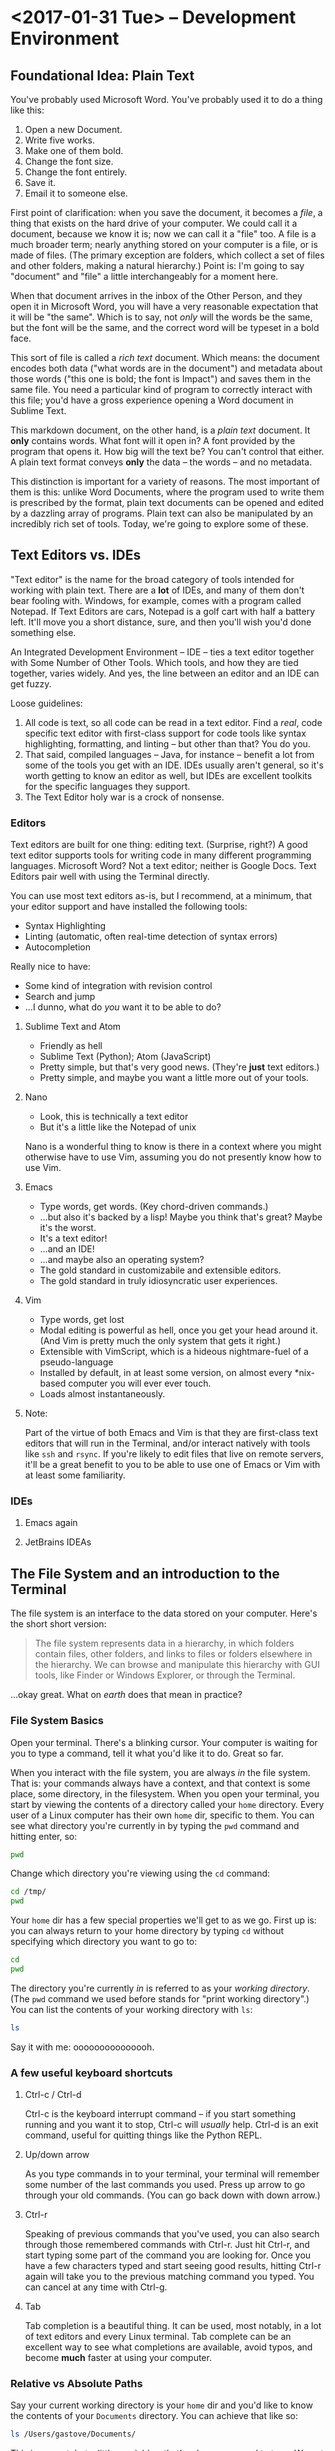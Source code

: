  #+PROPERTY: header-args :exports both :results verbatim

* <2017-01-31 Tue> -- Development Environment
:PROPERTIES:
:header-args: :dir ~/
:EXPORT_FILE_NAME: lesson_01_development_environment.html
:END:

** Foundational Idea: Plain Text
You've probably used Microsoft Word. You've probably used it to do a thing like
this:

1. Open a new Document.
2. Write five works.
3. Make one of them bold.
4. Change the font size.
5. Change the font entirely.
6. Save it.
7. Email it to someone else.

First point of clarification: when you save the document, it becomes a /file/, a
thing that exists on the hard drive of your computer. We could call it a
document, because we know it is; now we can call it a "file" too. A file is a
much broader term; nearly anything stored on your computer is a file, or is made
of files. (The primary exception are folders, which collect a set of files and
other folders, making a natural hierarchy.) Point is: I'm going to say
"document" and "file" a little interchangeably for a moment here.

When that document arrives in the inbox of the Other Person, and they open it in
Microsoft Word, you will have a very reasonable expectation that it will be "the
same". Which is to say, not /only/ will the words be the same, but the font will
be the same, and the correct word will be typeset in a bold face.

This sort of file is called a /rich text/ document. Which means: the document
encodes both data ("what words are in the document") and metadata about those
words ("this one is bold; the font is Impact") and saves them in the same file.
You need a particular kind of program to correctly interact with this file;
you'd have a gross experience opening a Word document in Sublime Text.

This markdown document, on the other hand, is a /plain text/ document. It *only*
contains words. What font will it open in? A font provided by the program that
opens it. How big will the text be? You can't control that either. A plain text
format conveys *only* the data -- the words -- and no metadata.

This distinction is important for a variety of reasons. The most important of
them is this: unlike Word Documents, where the program used to write them is
prescribed by the format, plain text documents can be opened and edited by a
dazzling array of programs. Plain text can also be manipulated by an incredibly
rich set of tools. Today, we're going to explore some of these.

** Text Editors vs. IDEs

"Text editor" is the name for the broad category of tools intended for working
with plain text. There are a *lot* of IDEs, and many of them don't bear fooling
with. Windows, for example, comes with a program called Notepad. If Text Editors
are cars, Notepad is a golf cart with half a battery left. It'll move you a
short distance, sure, and then you'll wish you'd done something else.

An Integrated Development Environment -- IDE -- ties a text editor together with
Some Number of Other Tools. Which tools, and how they are tied together, varies
widely. And yes, the line between an editor and an IDE can get fuzzy.

Loose guidelines:
1. All code is text, so all code can be read in a text editor. Find a /real/, code
   specific text editor with first-class support for code tools like syntax
   highlighting, formatting, and linting -- but other than that? You do you.
2. That said, compiled languages -- Java, for instance -- benefit a lot from
   some of the tools you get with an IDE. IDEs usually aren't general, so it's
   worth getting to know an editor as well, but IDEs are excellent toolkits for
   the specific languages they support.
3. The Text Editor holy war is a crock of nonsense.

*** Editors

Text editors are built for one thing: editing text. (Surprise, right?) A good
text editor supports tools for writing code in many different programming
languages. Microsoft Word? Not a text editor; neither is Google Docs. Text
Editors pair well with using the Terminal directly.

You can use most text editors as-is, but I recommend, at a minimum, that your
editor support and have installed the following tools:
- Syntax Highlighting
- Linting (automatic, often real-time detection of syntax errors)
- Autocompletion

Really nice to have:
- Some kind of integration with revision control
- Search and jump
- ...I dunno, what do /you/ want it to be able to do?

**** Sublime Text and Atom
- Friendly as hell
- Sublime Text (Python); Atom (JavaScript)
- Pretty simple, but that's very good news. (They're *just* text editors.)
- Pretty simple, and maybe you want a little more out of your tools.

**** Nano
- Look, this is technically a text editor
- But it's a little like the Notepad of unix

Nano is a wonderful thing to know is there in a context where you might
otherwise have to use Vim, assuming you do not presently know how to use Vim.

**** Emacs
- Type words, get words. (Key chord-driven commands.)
- ...but also it's backed by a lisp! Maybe you think that's great? Maybe it's
  the worst.
- It's a text editor!
- ...and an IDE!
- ...and maybe also an operating system?
- The gold standard in customizabile and extensible editors.
- The gold standard in truly idiosyncratic user experiences.

**** Vim
- Type words, get lost
- Modal editing is powerful as hell, once you get your head around it. (And Vim
  is pretty much the only system that gets it right.)
- Extensible with VimScript, which is a hideous nightmare-fuel of a pseudo-language
- Installed by default, in at least some version, on almost every *nix-based
  computer you will ever ever touch.
- Loads almost instantaneously.

**** Note:
Part of the virtue of both Emacs and Vim is that they are first-class text
editors that will run in the Terminal, and/or interact natively with tools like
~ssh~ and ~rsync~. If you're likely to edit files that live on remote servers, it'll
be a great benefit to you to be able to use one of Emacs or Vim with at least
some familiarity.

*** IDEs

**** Emacs again
**** JetBrains IDEAs


** The File System and an introduction to the Terminal

The file system is an interface to the data stored on your computer. Here's the
short short version:

#+BEGIN_QUOTE
The file system represents data in a hierarchy, in which folders contain files,
other folders, and links to files or folders elsewhere in the hierarchy. We can
browse and manipulate this hierarchy with GUI tools, like Finder or Windows
Explorer, or through the Terminal.
#+END_QUOTE

...okay great. What on /earth/ does that mean in practice?

*** File System Basics
Open your terminal. There's a blinking cursor. Your computer is waiting for you
to type a command, tell it what you'd like it to do. Great so far.

When you interact with the file system, you are always /in/ the file system. That
is: your commands always have a context, and that context is some place, some
directory, in the filesystem. When you open your terminal, you start by viewing
the contents of a directory called your ~home~ directory. Every user of a Linux
computer has their own ~home~ dir, specific to them. You can see what directory
you're currently in by typing the  ~pwd~ command and hitting enter, so:

#+BEGIN_SRC sh
pwd
#+END_SRC

#+RESULTS:
: /Users/gastove

Change which directory you're viewing using the ~cd~ command:

#+BEGIN_SRC sh
cd /tmp/
pwd
#+END_SRC

#+RESULTS:
: /tmp

Your ~home~ dir has a few special properties we'll get to as we go. First up is:
you can always return to your home directory by typing ~cd~ without specifying
which directory you want to go to:

#+BEGIN_SRC sh :dir /tmp
cd
pwd
#+END_SRC

#+RESULTS:
: /Users/gastove

The directory you're currently /in/ is referred to as your /working directory/. (The
~pwd~ command we used before stands for "print working directory".) You can list
the contents of your working directory with ~ls~:

#+BEGIN_SRC sh
ls
#+END_SRC

#+RESULTS:
#+begin_example
Applications
Code
Desktop
Documents
Downloads
Dropbox
Library
Movies
Music
Pictures
Public
bin
dump.rdb
node_modules
ssl-ca-cert.pem
test.txt
test.txt.gpg
#+end_example

Say it with me: ooooooooooooooh.

*** A few useful keyboard shortcuts

**** Ctrl-c / Ctrl-d
Ctrl-c is the keyboard interrupt command -- if you start something running and
you want it to stop, Ctrl-c will /usually/ help. Ctrl-d is an exit command, useful
for quitting things like the Python REPL.

**** Up/down arrow
As you type commands in to your terminal, your terminal will remember some
number of the last commands you used. Press up arrow to go through your old
commands. (You can go back down with down arrow.)

**** Ctrl-r
Speaking of previous commands that you've used, you can also search through
those remembered commands with Ctrl-r. Just hit Ctrl-r, and start typing some
part of the command you are looking for. Once you have a few characters typed
and start seeing good results, hitting Ctrl-r again will take you to the
previous matching command you typed. You can cancel at any time with Ctrl-g.

**** Tab
Tab completion is a beautiful thing. It can be used, most notably, in a lot of
text editors and every Linux terminal. Tab complete can be an excellent way to
see what completions are available, avoid typos, and become *much* faster at using
your computer.

*** Relative vs Absolute Paths
Say your current working directory is your ~home~ dir and you'd like to know the
contents of your ~Documents~ directory. You can achieve that like so:

#+BEGIN_SRC sh
ls /Users/gastove/Documents/
#+END_SRC

#+RESULTS:
#+begin_example
Cornbread Dressing--Traditional Family Style.htm
Cornbread by Mother.htm
Data
Friends
Principal Component Analysis of Binary Data. Applications to Roll-Call-Analysis.pdf
SDS2016KickoffMeetingAgenda.txt
Storage
#+end_example

This is correct, but a little unwieldy -- that's a long command to type. We get
the same effect, however, typing this:

#+BEGIN_SRC sh
ls Documents/
#+END_SRC

#+RESULTS:
#+begin_example
Cornbread Dressing--Traditional Family Style.htm
Cornbread by Mother.htm
Data
Friends
Principal Component Analysis of Binary Data. Applications to Roll-Call-Analysis.pdf
Storage
#+end_example

Here, we're referring to ~Documents~ /relative/ to your home dir. That is, since
the directory ~Documents~ is within the directory ~home~, we can simply say
~Documents~.

There are two other ways to write exactly the same command we've been using:

#+BEGIN_SRC sh :eval never
ls ./Documents/
#+END_SRC

and

#+BEGIN_SRC sh :eval never
ls ~/Documents/
#+END_SRC

The first uses Linux' ~./~ syntax, which means, "here, in current working
directory". The second uses ~, which is a short hand for your ~home~ dir.

Now: what if you want to list the contents of ~/tmp~? The command is exactly what
you'd expect:

#+BEGIN_SRC sh
ls /tmp
#+END_SRC

#+RESULTS:
: KSOutOfProcessFetcher.0.sAglCyxY5lzPoNgfmEvv-ZqGl-w=
: KSOutOfProcessFetcher.501.sAglCyxY5lzPoNgfmEvv-ZqGl-w=
: com.apple.launchd.6NyZdbPEvD
: com.apple.launchd.Ef4hcVmPbo
: com.apple.launchd.Oe9NDK7qNL
: com.apple.launchd.carQq0K5lQ

The leading ~/~ says, "start at the root of the file system". The leading ~/~ is
absolute. Any path starting with a ~/~ is said to be the /fully qualified/ path --
that is, it is *not* relative. Relative paths change with the context of current
working directory; a fully qualified path always refers to the same thing.

Another way to think about this is: relatve paths undergo what's called
"expansion". Under the hood, ~Documents~  and ~~/Documents~ both get "expanded" to
the fully qualified path ~/Users/Documents~. The leading slash means, "don't
expand this, I'm going to tell you exactly what I want."

There's two other things to know with relative paths: ~.~ and ~..~

~.~ (dot) can be a pain, because it's /overloaded/. That is, it means a lot of
different things, depending on context. In the context of paths, dot means
"here" (mentioned briefly above).

~..~ (double-dot) means, "the next level of the hierarchy, going up."

So for instance:

#+BEGIN_SRC sh
ls ~/..
#+END_SRC

#+RESULTS:
: Guest
: Shared
: gastove

Lists the level /up/ from your home dir -- which is to say, it lists all the home
dirs on your computer.

*** A Quick Note about Trailing Slashes

These two commands do exactly the same thing:

#+BEGIN_SRC sh :eval never
ls /tmp

ls /tmp/
#+END_SRC

A trailing slash on a path tells your computer, "this is definitely a path." The
tricky part is, this is optional sometimes and required others. With ~ls~, for
instance, your computer will "do the right thing" and just list whatever you
give it. With things like copying commands -- like ~cp~, ~scp~, and ~rsync~ -- it
becomes very important to say, "this one is a file and this one is a dir". Whee?

*** Hidden Files
A lot of important files on your computer are /hidden/ by default. That is, they
don't show up when you do this:

#+BEGIN_SRC sh
ls ~/
#+END_SRC

But if you do /this/:

#+BEGIN_SRC sh
ls -la ~/
#+END_SRC

You get a *lot* more stuff. Notice all the files with a leading dot? The dot (I
said it was overloaded) tells the operating system not to normally show the
thing with the dot at the front of its name. Dotted files are used as
configuration files of all shapes and varieties, and now you know how to find
them.

For reference: the ~-la~ at the end of the ~ls~ is a type of argument called a
"flag". There are two of them: ~l~ for "list"; ~a~ for "all". We'll be going
over flags in much greater detail later, but for now, ~ls -la~ is an excellent
command to know if you want to see /everything/ in a directory.

*** Links
One last creature in the menagerie to discuss: links. A link makes a kind of
short-cut between one part of the file hierarchy and another. This can be... a
little brain meddling. The salient detail is this: a file linked to a directory
behaves as a member of both directories. You'll see links indicated as an arrow
from link name to the link location, like so:

#+BEGIN_SRC sh
lrwxr-xr-x    1 gastove  staff      37 Dec 11 22:08 .inputrc -> /Users/gastove/.dotfiles/bash/inputrc
#+END_SRC

There's a lot of that here in this document in the Hidden Files section. What
that says is, "if somebody comes looking for the file named .inputrc, give them
the contents of /Users/gastove/.dotfiles/inputrc".

** Package Management
:PROPERTIES:
:header-args: :eval never
:END:
On OS X, this means ~brew~; for all other *nix, it's platform-specific.

On OS X, open your terminal and install homebrew thus:

#+BEGIN_SRC sh
/usr/bin/ruby -e "$(curl -fsSL https://raw.githubusercontent.com/Homebrew/install/master/install)"
#+END_SRC

You can now search for, get information about, and install an incredible array
of packages:

#+BEGIN_SRC sh
brew search git  # What packages with names like "git" are available?
brew info git    # Tell me about the git package!
brew install git # Gimmie git!
#+END_SRC


*Note: Do not use brew with sudo*. You /will/ need to use ~sudo~ to install brew; you
do /not/ need to use sudo to install packages with brew. Let's review:

#+BEGIN_SRC sh
# Correct
brew install git

# NO! NO NO NO!
sudo brew install git # <- DO NOT DO THIS
#+END_SRC

** Homework
1. Accept github invite!
2. Slack all set up and ready to go!
3. Read Blabs' [[https://github.com/reed-college/blabs-config][configuration file]]; think about gifs or commands to add next week.
4. Play with text editors! Figure out how to install a linter. Learn how to jump
   forward/backaward up/down by word/sentence/paragraph. Learn how to jump from
   an opening symbol, like {, to it's matching close, }.
5. Start thinking about users you care about! Who would you want to build for?

* <2017-02-07 Tue> -- OMGWTFDVCS (Git, et al)

** Cleanup                                                        :noexport:
#+BEGIN_SRC sh
rm -rf /tmp/demo*
rm -rf /tmp/*-demo
touch /tmp/export-ran
#+END_SRC

#+RESULTS:

** Version Control: What's the point?

[[http://www.phdcomics.com/comics/archive_print.php?comicid=1531]]

I will not spend a /ton/ of time trying to convince you that version control is
good. Mostly, I'm going to assert that version control is good, and then let
y'all see it in action over the year. But for reference, here's a best-of
version of why you should care:

1. Track your own work in a durable, recoverable way. If you break it, you can
   find the change that broke it; if you remove something you shouldn't have you
   can get it back.
2. Share code with as many people as you want.
3. Incorporate changes from as many contributors as you want without having to
   manually figure out if ~important.txt~ or ~important_latest.txt~ or
   ~important_edits_v2.txt-richards~ or ~imporant_v2_latest.txt.backup.current~ is
   the most important current version.

Version control lets you and your collaborators tell a consistent,
comprehensible story about the development of a body of code. This is very good
news.

** (Distributed) Revision/Version Control
*** Subversion and Co.
There are a lot of older version control systems, of which subversion is the one
I've encountered the most.
*** Mercurial
*** Git
** Git: What Do
Git was originally developed by Linus Torvalds to track development of the Linux
operating system. It is a /distributed/ version control system, meaning that every
copy, or /checkout/, of the code is a parts-complete history of the entire
codebase. Under the covers, git is super neat! And also: you don't have to know
a whole lot about how git works internally to be able to use it capably.

Here are three things that can be useful to know about git:

*** Content-addressable diffing and the sha1 hash
Git is a "Content-addressable" version control framework. What this means in
practice is that git separates a file in to two kinds of things: the /contents/ of
the file and /everything else/ about a file. What is "everything else"? File name,
path within the repo, information about permissions and creation time --
/everything/. This is the property that allows git to compare files from different
creators -- it looks at whether the /contents/ of each file are the same and goes
from there.

*** The .git dir
A "git repository" is actually just a special kind of directory at the root of a
a hierarchy representing a project. So for instance, I have a directory on my
computer named ~2016_sds_lesson_notes~, which is the root of my lesson notes
project. Inside that directory is a directory called ~.git~:

#+BEGIN_SRC sh
ls -la
#+END_SRC

#+RESULTS:
: total 104
: drwxr-xr-x   8 rossdonaldson  staff    272 Feb 27 10:19 .
: drwxr-xr-x   7 rossdonaldson  staff    238 Feb 21 12:49 ..
: drwxr-xr-x  13 rossdonaldson  staff    442 Feb 27 10:13 .git
: -rw-r--r--   1 rossdonaldson  staff      7 Feb 23 20:11 .gitignore
: -rw-r--r--   1 rossdonaldson  staff    154 Feb 21 12:49 README.markdown
: -rw-r--r--   1 rossdonaldson  staff  16693 Feb 21 12:49 lesson_01_development_environment.markdown
: -rw-r--r--   1 rossdonaldson  staff  19669 Feb 27 10:19 master_file.org

(Note that git's folder is named with the leading-dot hidden folder syntax, so
you have to use the ~la~ flags to ~ls~ in order to see it.)

The ~.git~ directory contains everything git knows about your files, their
history, the commits in your repo -- everything is in there. Now: it's in there
mostly in a format /git/ understands. It's not especially human readable. But it's
all there. This has two important implications:

1. Making a project in to a "git repository" changes /nothing/ about the files in
   the repository. Git is perfectly self-contained. If you deleted the ~.git~ dir,
   your directory wouldn't be a git repo any more, and the files would be
   exactly as they were before you deleted the ~.git~ dir.
2. Your project is also self contained. You could move the directory that
   represents your project anywhere on your computer and it would still work
   perfectly normally, still know the same things about your files.

*** Git's configuration files

Git is configured by a set of "dot files" -- files with leading dots. The dot
file you'll interact with the most, by far, is the ~.gitignore~. That said,
setting a ~.gitconfig~ in your home dir will let you configure git's behaviors in
a set of ways you definitely want.

**** .gitconfig
Your ~.gitconfig~ can contain all manner of things: git command aliases, behavior
tweaks, colorization. My minimal ~.gitconfig~ looks like this:

#+BEGIN_SRC sh :eval never
[user]
    name = Ross Donaldson
    email = gastove@gmail.com
[push]
    default = simple
#+END_SRC

Now git knows who I am, what my email address is, and that I want to use the
"simple" push strategy.

**** .gitignore
The ~.gitignore~ is a crucially important part of git: it controls a set of things
that git, by default, will... ignore. (Shocking, I know.) This is ridiculously
important. For instance:

#+BEGIN_SRC sh
mkdir -p /tmp/demo && cd /tmp/demo && git init
echo 'here is some stuff you need to know' > knowledge.txt
echo 'the top secret code is BANANAPHONE. Sure hope nobody ever adds this file to a public git repo' > top_secret.txt
git status
#+END_SRC

#+RESULTS:
#+begin_example
Initialized empty Git repository in /private/tmp/demo/.git/
On branch master

Initial commit

Untracked files:
  (use "git add <file>..." to include in what will be committed)

        knowledge.txt
        top_secret.txt

nothing added to commit but untracked files present (use "git add" to track)
#+end_example

~top_secret.txt~ is untracked, which is fine, but error prone. For instance: ~git
commit -am <message>~ will definitely ~git add~ ~top_secret.txt~ -- which is not what
we want.

Observe:
#+BEGIN_SRC sh :dir /tmp/demo
echo 'top_secret.txt' > .gitignore
git status
#+END_SRC

#+RESULTS:
#+begin_example
On branch master

Initial commit

Untracked files:
  (use "git add <file>..." to include in what will be committed)

        .gitignore
        knowledge.txt

nothing added to commit but untracked files present (use "git add" to track)
#+end_example

Now the ~.gitignore~ exists, but ~top_secret.txt~ has vanished from git
entirely. /Perfect/.

Github will helpfully create a ~.gitignore~ for you when you create a new repo
using the Github UI. A ~.gitignore~ is also a plain text file you can write or
edit yourself.

For the full syntax of the ~.gitignore~, see the [[https://git-scm.com/docs/gitignore][git documentation]].

**** Global vs local vs extra-local
Useful to know: you can have a ~.gitignore~ in any directory, and
git will view them all together, with ~.gitignores~ further down the hierarchy
superseding those further up.

** The basic mental model of Git
Note: while we're discussing git specifically, most of what's discussed here is
directly applicable to many other version control systems -- especially modern
distributed version control systems like mercurial.

Git is a way to change code, over time, such that:
1. You can know how the code changed, from one version to the next
2. You can know extra information /about/ the change -- who made it, when, an
   explanation of why.
3. Many people can make changes at the same time without stepping on each
   others toes.

In order to track changes, with extra information, across contributors, we need
three things:
1. A collective noun for all the code that is inter-related and should be
   considered together.
2. A notion of a unit of change.
3. A way to separate my work from yours from anyone elses that allows our work
   to come back together.

Git provides all three of these things.

*** A Collective Noun for Related Code
Git's unit for related code is called the /repository/ -- or usually just /repo/,
for short. We also sometimes use the word /project/. A repo is all the code that
is needed for the Thing you are Making. For instance: git's source code itself
is in a git repo. All the lesson notes for the 2016 SDS cohort are in a single
git repo.

Repos are usually at their best when they represent roughly one thing:
a single web app; a single program; a single project. /Technically/, a git
repository is just a folder you've told git to keep track of for you; it's up to
you to make sure the contents of your repository make sense.

*** A Unit of Change
Git's unit of change is called a ~commit~. A commit is how we tell git, "I have
made changes that I want to keep track of." Or: "I have made changes that I want
to be part of the official line of development of my code."

A commit is something we, the users of git, construct. We build commits one at a
time, giving them a natural order. We tell get, "add all the changes that
happened to this particular file to the commit I'm currently making." Once we're
satisfied with the state of the current commit, we tell git, "Okay, we're
good. Write this in to the record. Here is a message explaining what I've done
and why."

Git will allow you to build your commits at whatever level of granularity you
want. You can add individual lines from individual files to a commit, or you can
say, "just add absolutely everything that's changed in my entire repo to the
same commit right now." Exactly how you do this is up to you. In general,
however, small, focused commits are much better than huge commits (commits with
hundreds or maybe thousands of lines of changes).

*** A Way to Separate and Come Back Together
Git gives us three invaluable tools for working in parallel, without stepping on
each others toes, while preserving our ability to unite our work whenever we
please. The first tool is called a /branch/; the second is called /cloning/; the
third is a /remote/.

**** Branches
Think of a branch as a line of development. Whenever you add new commits to a
git repo, you're using a branch, whether you know it or not. The principle
branch of a git repo is called /master/, and you can use git happily for a long
time, in some contexts, just committing to master and never knowing a branch is
involved at all.

Branches give us a great deal of power. We can have an effectively unlimited
number of branches in the same repository. Sometimes we'll bring branches back
together (a process called /merging/); sometimes we'll abandon branches and never
come back.

When you branch, you tell git where you're branching /from/, and git creates a new
branch for you. Any commits you add to git will now go to your new branch,
instead of your old branch. You can switch branches at any time; when you do,
git re-writes your repo to match the current branch you have "check out".

We'll talk more about the commands very soon; for now, let's just see what this
looks like:

#+BEGIN_SRC sh
mkdir -p /tmp/branch-demo && cd /tmp/branch-demo && git init # Make a new git repo
echo "1. Pears" > groceries.txt                              # Add an item to a grocery list
git add groceries.txt                                        # Tell git to track groceries.txt
git commit -am "Add pears to list"                           # Commit groceries.txt
git status
#+END_SRC

#+RESULTS:
: Initialized empty Git repository in /private/tmp/branch-demo/.git/
: [master (root-commit) b98e21b] Add pears to list
:  1 file changed, 1 insertion(+)
:  create mode 100644 groceries.txt
: On branch master
: nothing to commit, working directory clean

"On branch master; nothing to commit, working directory clean." ~groceries.txt~
looks like this:
#+NAME: groc_contents
#+BEGIN_SRC sh :dir /tmp/branch-demo :exports both
cat groceries.txt
#+END_SRC

#+RESULTS: groc_contents
: 1. Pears

But now:

#+BEGIN_SRC sh :dir /tmp/branch-demo :exports both
git checkout -b new_branch
echo "2. tofu" >> groceries.txt
git commit -am "Add tofu to list"
git status
#+END_SRC

#+RESULTS:
: [new_branch f6e351f] Add tofu to list
:  1 file changed, 1 insertion(+)
: On branch new_branch
: nothing to commit, working directory clean

~groceries.txt~ looks like this now:

#+BEGIN_SRC sh :dir /tmp/branch-demo :exports both
cat groceries.txt
#+END_SRC

#+RESULTS:
: 1. Pears
: 2. tofu

But now:

#+BEGIN_SRC sh :dir /tmp/branch-demo
git checkout master
cat groceries.txt
#+END_SRC

#+RESULTS:
: 1. Pears

We checkout master... and we're back to the old version. Git has re-written
~groceries.txt~ to match the last commit on the master branch. If we go back to
~new_branch~, our changes are intact:

#+BEGIN_SRC sh :dir /tmp/branch-demo
git checkout new_branch
cat groceries.txt
#+END_SRC

#+RESULTS:
: 1. Pears
: 2. tofu

We can combine the two histories through /merging/:

#+BEGIN_SRC sh :dir /tmp/branch-demo
git checkout master   # We check out the branch we want changes to come *in* to
git merge new_branch  # "Bring the changes from new_branch" in to master
git commit -m "Merging new_branch in to master"
cat groceries.txt
#+END_SRC

#+RESULTS:
: Updating b98e21b..f6e351f
: Fast-forward
:  groceries.txt | 1 +
:  1 file changed, 1 insertion(+)
: On branch master
: nothing to commit, working directory clean
: 1. Pears
: 2. tofu

Shazam.

**** Cloning
Cloning allows us to make our own copy of an existing repo. The metaphor of
"cloning" is actually quite good: our copy (usually called a "checkout") of the
source repository will be exactly identical to the source at time of cloning,
but will grow and develop independently. (The metaphor breaks down when we smash
clones back together. Oh well.)

Any repo can be cloned. For instance, using our repo from the previous example:

#+BEGIN_SRC sh
cd /tmp
git clone ./branch-demo cloning-demo
cd cloning-demo
git status
#+END_SRC

#+RESULTS:
: On branch master
: Your branch is up-to-date with 'origin/master'.
: nothing to commit, working directory clean

We now have a complete second copy to ~branch_demo~ called ~cloning_demo~. It has
its very own copy of ~groceries.txt~:

#+BEGIN_SRC sh :dir /tmp/cloning-demo
pwd
#+END_SRC

#+RESULTS:
: /private/tmp/cloning-demo

#+BEGIN_SRC sh :dir /tmp/cloning-demo
cat groceries.txt
#+END_SRC

#+RESULTS:
: 1. Pears
: 2. tofu

The important thing about cloning is that it can create an exact copy of /any
git repo/, whether it's on your local file system or exposed via a transport
protocol like HTTPS or SSH. This leads us directly in to the notion of
"remotes".

**** Remotes
Git allows us to declare a particular kind of relationship between
repositories. This relationship is called a "remote". The "remote" of a repo is
automatically set during cloning -- your remote is the repo you cloned /from/. A
remote can also be manually declared from the command line.

The "remote" relationship has a number of ramifications.

First: a remote is a source and destination for commits, allowing two developers
to each have their own checkout (clone) of a given repository while still
sharing changes back and forth. For instance: we cloned ~cloning-demo~ from
~branch-demo~, so ~branch-demo~ is a remote for ~cloning-demo~. This means that if
more changes are made in ~branch-demo~, they can be /pulled/ in to ~cloning-demo~:

#+BEGIN_SRC sh
cd /tmp/branch-demo/
echo "3. Gargantua" >> groceries.txt
git commit -am "Add Gargantua to groceries.txt"
#+END_SRC

#+RESULTS:
: [master f8ce545] Add Gargantua to groceries.txt
:  1 file changed, 1 insertion(+)

#+BEGIN_SRC sh
cd /tmp/cloning-demo
cat groceries.txt
#+END_SRC

#+RESULTS:
: 1. Pears
: 2. tofu

#+BEGIN_SRC sh :dir /tmp/cloning-demo
git pull origin master
cat groceries.txt
#+END_SRC

#+RESULTS:
: Updating 18756dc..f8ce545
: Fast-forward
:  groceries.txt | 1 +
:  1 file changed, 1 insertion(+)
: 1. Pears
: 2. tofu
: 3. Gargantua

By using ~git pull~, our checkout now has the changes we made in our remote.

So this is cool and good; we now know we can clone our own checkout of any git
repo, wherever it is, and we can pull new changes from it. But, what if we want
to add our own changes? Good news: git provides for this! However, there's an
issue to consider first:

Pulling changes alters our /working copy/ -- which is to say, we, the developers
currently at the console, make a very deliberate choice to bring new changes in
to the code we're currently working on. The complementary action to pulling is
/pushing/, which sends our changes to our remote. But if our remote is, as in our
current example, a repository on disk that someone else could be editing, life
gets complicated. How much fun would it be to have your working copy change out
from under you? (Answer: no fun at all.)

So: git provides a special class of repositories called "bare" repositories,
/just/ for pulling and pushing changes. Github, for instance, is a web service
that hosts bare repositories, to allow you to pull and push from them
freely.

Remember that we were talking about the First important ramification of remotes?
This is the Second: by establishing bare repositories on servers that are /only/
for pushing and pulling, multiple developers can coordinate their development
efforts.

**** Tying It All Together
The last thing to make sure we all know is that a branch in your local checkout
can be configured to match a branch /on your remote/. In this way, branches can
also be shared, or many developers can work out of the same bare repository,
each working on their own branch. Tidy. Clean.

** Quintessential Git Operations:
:PROPERTIES:
:header-args: :dir /tmp/demo-repo :results verbatim :exports both
:END:
Okay, let's build a git repo.

#+BEGIN_SRC sh :dir ~/ :results verbatim :exports both
cd /tmp
mkdir -p demo-repo
cd demo-repo
pwd
#+END_SRC

#+RESULTS:
: /tmp/demo-repo

We'll make a file -- for ease of seeing line numbers, a grocery list:
#+BEGIN_SRC sh
  touch list.txt
  echo '1. Eggs' >> list.txt
  echo '2. Cheese' >> list.txt
  echo '3. Bacon' >> list.txt
  cat list.txt
#+END_SRC

#+RESULTS:
: 1. Eggs
: 2. Cheese
: 3. Bacon

Good so far.

*** ~git init~
First things first: we need to declare that this folder is a git
repository. This is done with ~git init~, like so:

#+BEGIN_SRC sh
git init
#+END_SRC

#+RESULTS:
: Initialized empty Git repository in /private/tmp/demo-repo/.git/

Perfect! Repo achieved. Notice that the ~init~ command has done exactly what it
tells us it did -- if we check the contents of our working directory:

#+BEGIN_SRC sh
ls -la
#+END_SRC

#+RESULTS:
: total 8
: drwxr-xr-x   4 rossdonaldson  wheel  136 Feb 23 21:10 .
: drwxrwxrwt  14 root           wheel  476 Feb 23 21:03 ..
: drwxr-xr-x   9 rossdonaldson  wheel  306 Feb 23 21:10 .git
: -rw-r--r--   1 rossdonaldson  wheel   27 Feb 23 21:07 list.txt

Now there's a ~.git~. Blam.

*** ~git status~
Git will tell us about a repo's present state using the ~git status~
command. Right now, the output is a little thin:

#+BEGIN_SRC sh
git status
#+END_SRC

#+RESULTS:
#+begin_example
On branch master

Initial commit

Untracked files:
  (use "git add <file>..." to include in what will be committed)

        list.txt

nothing added to commit but untracked files present (use "git add" to track)
#+end_example

We learn which branch we're on (master), that the commit we're building will be
the very first (i.e. the Initial commit), and that there's a single, un-tracked
file. Not so exciting right now, but we'll be coming back to this command a
*lot*.

*** ~git add~
If the repo is going to do us any good, we'll want to start tracking our
list. Remember that in git, you /build/ a commit by adding changes to it. One kind
of change is, "I made this file".

So, before:

#+BEGIN_SRC sh
git status
#+END_SRC

#+RESULTS:
#+begin_example
On branch master

Initial commit

Untracked files:
  (use "git add <file>..." to include in what will be committed)

        list.txt

nothing added to commit but untracked files present (use "git add" to track)
#+end_example

And after:

#+BEGIN_SRC sh
git add list.txt
git status
#+END_SRC

#+RESULTS:
: On branch master
:
: Initial commit
:
: Changes to be committed:
:   (use "git rm --cached <file>..." to unstage)
:
:       new file:   list.txt
:

Okay! More informative! We've got a command on unstaging (look further through
this doc for more on that), and list.txt is now known as a "new file"! Progress.

Now, an *important thing*: check out what happens if we now change the file:

#+BEGIN_SRC sh
  echo '4. kale' >> list.txt
  git status
#+END_SRC

#+RESULTS:
: On branch master
:
: Initial commit
:
: Changes to be committed:
:   (use "git rm --cached <file>..." to unstage)
:
:       new file:   list.txt
:

Note that our new change has /not/ been added to the current commit. We'll go
ahead and fix that now:

#+BEGIN_SRC sh
  git add list.txt
  git status
#+END_SRC

#+RESULTS:
: On branch master
:
: Initial commit
:
: Changes to be committed:
:   (use "git rm --cached <file>..." to unstage)
:
:       new file:   list.txt
:

*** ~git commit~
Now that we've built our shiny new commit, let's go ahead and commit it:

#+BEGIN_SRC sh
  git commit -m "Initial commit of a grocery list"
#+END_SRC

#+RESULTS:
: [master (root-commit) 0e991f1] Initial commit of a grocery list
:  1 file changed, 3 insertions(+)
:  create mode 100644 list.txt

Let's break this down: ~git commit~ is our command -- it's the most salient thing
happening. That ~-m~ flag is worth unpacking.

See, every commit needs a commit message. That message needs to be written
someplace. If you were to simply type ~git commit~, git would say, "neat! let's
get a commit message written," and open the default editor for your
computer. For most computers, that editor is... Vim. Which is a wonderful tool
if you know it well, and a bewildering headache if you don't.

~-m~, then, lets us specify the commit message as a command-line argument. Good
stuff, eh?

*Protip* -- if you're confident in the changes on your branch, you can also use
~git commit -am <your message>~, which automatically adds /and/ commits all
uncommitted changes in all tracked files.

Anywho:

#+BEGIN_SRC sh
git status
#+END_SRC

#+RESULTS:
: On branch master
: nothing to commit, working directory clean

Now we get a very terse message: working directory clean. Nothing to see
here. Everything is committed. /Ahhhhh/.

*** ~git branch~
Come with me on this one: let's say we want to be tidy grocery list developers
and we decide to start working on a new branch. To start with, we should see
what branches are available to us:
#+BEGIN_SRC sh
git branch
#+END_SRC

#+RESULTS:
: * master

Okay, only the one so far. The asterisk indicates that ~master~ is our current
branch. We can make a new branch like so:

#+BEGIN_SRC sh
git branch list_dev
git branch
#+END_SRC

#+RESULTS:
:   list_dev
: * master

We've created a new branch... but we're still on master. To actually /use/ our new
branch, we need the next git command: ~checkout~.

*** ~git checkout~
Git checkout is a) incredibly useful and b) painfully overloaded, meaning it
does different things depending on exactly how you use it. Right now, what we
care about is using ~git checkout~ to let us switch between branches:

#+BEGIN_SRC sh
git checkout list_dev
git status
#+END_SRC

#+RESULTS:
: On branch list_dev
: nothing to commit, working directory clean

There! Now we're on branch ~list_dev~: ~git branch~ confirms it:

#+BEGIN_SRC sh
git branch
#+END_SRC

#+RESULTS:
: * list_dev
:   master

There's an extra-awesome way to use ~git checkout~: with the ~-b~ flag. ~git checkout
-b <branch_name>~ does three good things at once:

1. Creates a new branch named ~<branch_name>~
2. Switches you to it
3. Moves any uncommitted changes from your old branch to your new branch.

#+BEGIN_SRC sh
echo "4. Orange Juice" >> list.txt
git checkout -b even_list_devier
git status
#+END_SRC

#+RESULTS:
: M     list.txt
: On branch even_list_devier
: Changes not staged for commit:
:   (use "git add <file>..." to update what will be committed)
:   (use "git checkout -- <file>..." to discard changes in working directory)
:
:       modified:   list.txt
:
: no changes added to commit (use "git add" and/or "git commit -a")

Now, there's a *second crucially important* thing ~git checkout~ lets you do:
recover deleted files or past states. So, for instance: I'm going to make a
directory full of important files:

#+BEGIN_SRC sh
mkdir -p so_important
for i in 1 2 3; do touch so_important/critical_$i; done
tree
#+END_SRC

#+RESULTS:
: .
: |-- list.txt
: `-- so_important
:     |-- critical_1
:     |-- critical_2
:     `-- critical_3
:
: 1 directory, 4 files

Git doesn't know about this yet, so let's add it:

#+BEGIN_SRC sh
git add so_important
git commit -am "This is so important. Add it!"
#+END_SRC

#+RESULTS:
: [even_list_devier 65456b6] This is so important. Add it!
:  4 files changed, 2 insertions(+)
:  create mode 100644 so_important/critical_1
:  create mode 100644 so_important/critical_2
:  create mode 100644 so_important/critical_3

And now, let's do a poorly considered delete:

#+BEGIN_SRC sh
rm -rf so_important
ls -la
#+END_SRC

#+RESULTS:
: total 8
: drwxr-xr-x   4 rossdonaldson  wheel  136 Feb 27 15:34 .
: drwxrwxrwt  19 root           wheel  646 Feb 27 15:33 ..
: drwxr-xr-x  12 rossdonaldson  wheel  408 Feb 27 15:34 .git
: -rw-r--r--   1 rossdonaldson  wheel   59 Feb 27 15:14 list.txt

Well crap. All our important stuff is completely gone. /Except/, we were smart
developers and added it to git! Git knows something is up:

#+BEGIN_SRC sh
git status
#+END_SRC

#+RESULTS:
#+begin_example
On branch even_list_devier
Changes not staged for commit:
  (use "git add/rm <file>..." to update what will be committed)
  (use "git checkout -- <file>..." to discard changes in working directory)

        deleted:    so_important/critical_1
        deleted:    so_important/critical_2
        deleted:    so_important/critical_3

no changes added to commit (use "git add" and/or "git commit -a")
#+end_example

It tells us we've deleted all those files. We can bring them back with ~git
checkout~:

#+BEGIN_SRC sh
git checkout -- so_important/*
tree
#+END_SRC

#+RESULTS:
: .
: |-- list.txt
: `-- so_important
:     |-- critical_1
:     |-- critical_2
:     `-- critical_3
:
: 1 directory, 4 files

Blam. Git saves the day.

*** ~git remote~
Probably if we have changes, we wanna share them with the world, eh? I mean,
maybe not -- maybe you're hacking on a one-off project and you don't know if
it'll really "work" yet, y'know? But for now, today, right now: let's assume
sharing is on the menu. "But wait," you say, "I haven't set up a place to share
this!" Git agrees:

#+BEGIN_SRC sh
git push
#+END_SRC

#+BEGIN_EXAMPLE
fatal: No configured push destination.
Either specify the URL from the command-line or configure a remote repository using

    git remote add <name> <url>

and then push using the remote name

    git push <name>
#+END_EXAMPLE

To spare my github account, I'm going to create a bare repo locally:

#+BEGIN_SRC sh
cd /tmp && git clone --bare demo-repo demo-remote
#+END_SRC

I can now add my remote to my original repo:

#+BEGIN_SRC sh
git remote add origin /tmp/demo-remote
#+END_SRC

By convention, we call the "primary" remote of a repo "origin" (which makes
considerably more sense if you think of cloning a repo from Github -- Github is
then your "origin".)

We can see that we have a remote set:

#+BEGIN_SRC sh
git remote
#+END_SRC

#+RESULTS:
: origin

Using git's verbose flag, ~-v~, we can learn a little more about ~origin~:

#+BEGIN_SRC sh
git remote -v
#+END_SRC

#+RESULTS:
: origin        /tmp/demo-remote (fetch)
: origin        /tmp/demo-remote (push)

This means, by default, ~git fetch~ and ~git push~ will both refer to ~git fetch
origin~ and ~git push origin~. Perfect!


*** ~git push~
Now that we've set a remote, we can /push/ changes from our checkout to the
remote, allowing those changes to be shared. First, a word about upstream
branches.

So far, locally, we've made a variety of branches. We're about to push from a
branch to our remote. What happens to those commits? Do they wind up all on the
same branch on the remote? Or do they get a branch that matches what we've got
locally? The answer is: we can tell git to do it however we'd like. What we're
describing here is called the "upstream branch" -- which branch does
~even_list_devier~ get pushed to on our remote? The best practice here is that you
should push your local branch to a branch of the same name on your
remote. Here's how to do this:

First, when we push, we can manually specify a remote and a branch on the remote:

#+BEGIN_SRC sh
git push origin even_list_devier
#+END_SRC

This command gets a little tiresome, so we typically use the ~--set-upstream~ flag
to tell git, "remember where I push so I don't have to type the full command in
the future":

#+BEGIN_SRC sh
git push --set-upstream origin even_list_devier
#+END_SRC

#+RESULTS:
: Branch even_list_devier set up to track remote branch even_list_devier from origin.

Now that this has been saved, we can see our upstreams by passing the /double
verbose/ flag, ~-vv~, to  ~git branch~:

#+BEGIN_SRC sh
git branch -vv
#+END_SRC

#+RESULTS:
: * even_list_devier 65456b6 [origin/even_list_devier] This is so important. Add it!
:   list_dev         0e991f1 Initial commit of a grocery list
:   master           0e991f1 Initial commit of a grocery list

~[origin/even_list_devier]~ means that ~even_list_devier~ is "tracking" an eponymous
remote branch on ~origin~. Yatta!

Now, we can make that command a little shorter. Remember in the <<.gitconfig>>
section, I set my "push strategy" to "simple"?  This means that when I say ~git
push~, git automatically assumes that I mean ~git push <upstream_branch>~.

#+BEGIN_SRC sh
echo "5. Gold Rings" >> list.txt
git commit -am "Adding 5 Gold Rings to grocery list"
git push
#+END_SRC

#+RESULTS:
: [even_list_devier 3023675] Adding 5 Gold Rings to grocery list
:  1 file changed, 1 insertion(+)

Lovely.

*** ~git fetch~ and ~git pull~
Git gives us two ways to retrieve new commits from our remote: ~fetch~ and
~pull~. First, I'll create a second checkout of our remote, so we can see this in
action:

#+BEGIN_SRC sh
cd /tmp && git clone ./demo-remote demo-second-clone
#+END_SRC

In demo-second-clone, I can use the ~-av~ syntax (all, verbose) to see what
branches are on the remote:

#+BEGIN_SRC sh :dir /tmp/demo-second-clone :exports both
git branch -av
#+END_SRC

#+RESULTS:
: * even_list_devier 3023675 Adding 5 Gold Rings to grocery list

Ah, of course. We never pushed ~master~ or ~list_dev~, so they aren't on the remote
at all. Let's fix that:

#+BEGIN_SRC sh
cd /tmp/demo-repo
git checkout list_dev
git push --set-upstream origin list_dev
git checkout master
git push --set-upstream origin master
#+END_SRC

#+RESULTS:
: Branch list_dev set up to track remote branch list_dev from origin.
: Branch master set up to track remote branch master from origin.

Now, back in demo-second-clone:
#+BEGIN_SRC sh :dir /tmp/demo-second-clone :exports both
git branch -avv
#+END_SRC

#+RESULTS:
: * even_list_devier                3023675 [origin/even_list_devier] Adding 5 Gold Rings to grocery list
:   remotes/origin/HEAD             -> origin/even_list_devier
:   remotes/origin/even_list_devier 3023675 Adding 5 Gold Rings to grocery list
:   remotes/origin/list_dev         0e991f1 Initial commit of a grocery list
:   remotes/origin/master           0e991f1 Initial commit of a grocery list

There. Now, let's see what ~git status~ in demo-second-clone has to say:

#+BEGIN_SRC sh :dir /tmp/demo-second-clone :exports both
git status
#+END_SRC

#+RESULTS:
: On branch even_list_devier
: Your branch is up-to-date with 'origin/even_list_devier'.
: nothing to commit, working directory clean

It says we're up-to-date with ~origin/even_list_devier~ -- but we know that's not
true, because we pushed a commit from ~demo-repo~. We can ask the remote to tell
us about commits we're missing using ~git fetch~:

#+BEGIN_SRC sh :dir /tmp/demo-second-clone :exports both
git fetch
git status
#+END_SRC

#+RESULTS:
: On branch even_list_devier
: Your branch is behind 'origin/even_list_devier' by 1 commit, and can be fast-forwarded.
:   (use "git pull" to update your local branch)
: nothing to commit, working directory clean

Ah! There we go. We are "behind" by 1 commit, as expected. The thing to notice
is that ~git fetch~ /has not changed anything/. We know what we're missing, but the
current state of our files is no different:

#+BEGIN_SRC sh :dir /tmp/demo-second-clone :exports both
cat list.txt
#+END_SRC

#+RESULTS:
: 1. Eggs
: 2. Cheese
: 3. Bacon
: 4. Orange Juice
: 4. Orange Juice
: 5. Gold Rings

~git pull~ is the command that will actually bring changes from the remote /in to
our working copy/:

#+BEGIN_SRC sh :dir /tmp/demo-second-clone :exports both
git pull
#+END_SRC

#+RESULTS:
: Updating 3023675..941d224
: Fast-forward
:  list.txt | 1 +
:  1 file changed, 1 insertion(+)

#+BEGIN_SRC sh :dir /tmp/demo-second-clone :exports both
cat list.txt
#+END_SRC

#+RESULTS:
: 1. Eggs
: 2. Cheese
: 3. Bacon
: 4. Orange Juice
: 4. Orange Juice
: 5. Gold Rings
: 6. is a good number

Voila.

* <2017-02-14 Tue> -- Doing Computer: Starting to Pull this All Together

Okay: we know how to work a terminal. We know how to clone a git repo. Let's
start pulling the pieces together. We'll start with some software development
tools, and their relationship with our computers.

** Getting Going: ~virtualenvs~ and ~virtualenvwrapper~
Let's get rocking with two of the very few python packages you always want
installed globally: [[https://virtualenv.readthedocs.org/en/latest/][virtualenv]] and [[https://virtualenvwrapper.readthedocs.org/en/latest/][virtualenvwrapper]]. The installation is done
with ~pip~, and is the easy part:

#+BEGIN_SRC sh :exports code :eval never
pip install virtualenv virtualenvwrapper
#+END_SRC

But... what are they /for/? What do they /do/? Let's have a motivating example,
shall we?

Imagine you've installed python 3 as the default version of python on your
computer. What's more, you've been noodling around a bunch in the python
interpreter, using the ~requests~ library to do HTTP requests and the
~beautifulsoup~ library to parse the results. You're having a perfectly nice time,
until you decide to contribute to an open source project. You clone it, manually
install a stack of dependencies for it, and... it detonates spectacularly. It
was written for python 2! It uses an antique version of ~requests~ and an even
older version of ~beautifulsoup~! Sturm und drang! Gnashing of teeth! If only
there were a better way to separate your /system/ from a /project/.

You can, perhaps, see where this is going.

~virtualenv~ and ~virtualenvwrapper~ are two indispensable tools for, effectively,
putting your projects in tidy boxes and managing them separately from the rest
of your system. They work through a combination of /environment variables/ and
manipulation of the Linux /path/. Let's talk about what on earth that means.

*** The Environment
So far, we've been considering the Terminal an interface to the file system. But
it's more: the Terminal is, in some sense, very much like the python
interpreter. That is, it's a running instance of a program which interprets
commands and produces output. In this case, the interpreter is a "shell", which
is also the broad family of languages we're now using. By default, OSX systems
use Bourne Again SHell, usually called BASH. There's a small multitude of
others. We wont be discussing them ;-P

When you open a terminal, you are interacting with a shell /session/. Like python,
BASH has a notion of /variables/, many of which are set by default when you start
a session. These variables are part of your /environment/, and are referred to as
/environment variables/.

Remember when I told you your home dir is special to your computer? Here's
another way that shows up: one environment variable set in every BASH session is
called ~HOME~. (By convention, environment variables are always upper case.) We
can view the value of ~HOME~ using two things: a dollar sign, and ~echo~, thus:

#+BEGIN_SRC sh
echo $HOME
#+END_SRC

#+RESULTS:
: /Users/rossdonaldson

Similarly, your user name is sorted in a variable called ~USER~:

#+BEGIN_SRC sh
echo $USER
#+END_SRC

#+RESULTS:
: rossdonaldson

You can see your entire environment all at once using the ~printenv~ command. I'm
not going to put the results of that here for two reasons:

1. The list can be /quite/ long
2. It's not uncommon to store sensitive information, like api keys and
   passwords, in environment variables. I /really/ don't want to accidentally put
   one of those in a public github.

That said: check out ~printenv~ on your own machine!

Now, there's a particular environment variable we particularly care about right
now. You could view it with ~echo~, but we're going to find it's value a different
way: piping and grep.

*** Standard In, Standard Out, Pipes, and Grep
When you type ~echo $HOME~, your home dir appears in your terminal, and then
you're returned to your prompt. Something like this, probably:

#+BEGIN_EXAMPLE
$ echo $HOME
/Users/rossdonaldson
$
#+END_EXAMPLE

What we're seeing is the result of a program, ~echo~, printing the value of a
variable, ~HOME~, to /standard out/. Often written /stdout/, standard out is one of
the three Linux standard streams. (Like many Linux things, the name hearkens
back to a day when computers worked very differently, and is now mostly a
legacy.) stdout equates to, "just stream the results of doing FOO back to
whoever asked me to FOO" -- in this case, us, our terminal, echoing ~HOME~.

Now, what if we want to send that output somewhere /other/ than our terminal? For
instance, we could save it to a file, using the ~>~ operator:

#+BEGIN_SRC sh :results verbatim
mkdir -p /tmp/dev-demo && cd /tmp/dev-demo
printenv > my_env.txt
ls -l
#+END_SRC

#+RESULTS:
: total 8
: -rw-r--r--  1 rossdonaldson  wheel  883 Feb 28 18:45 my_env.txt

The contents of my environment have been written to a file called
my_env.txt. Note that ~>~ means, "take the results of the thing on the left and
make them be the contents of the thing on the right" -- it's a destructive
operation:

#+BEGIN_SRC sh :dir
echo 'no more env here' > my_env.txt
cat my_env.txt
#+END_SRC

#+RESULTS:
: no more env here

For non-destructive addition, you could use ~>>~:

#+BEGIN_SRC sh
echo 'but now there is other stuff so ok?' >> my_env.txt
cat my_env.txt
#+END_SRC

#+RESULTS:
: no more env here
: but now there is other stuff so ok?

For a lark, we could count the lines in this file. To do this, we'll use the
word count program, ~wc~, passing the ~-l~ file to count... lines.

#+BEGIN_SRC sh
wc -l my_env.txt
#+END_SRC

#+RESULTS:
:        2 my_env.txt

Okay, so that's good and useful. But what if we wanted to actually count the
number of variables in our environment? Sure, we could ~printenv~ in to a file and
then ~wc -l~ it, but there's a better way. For this, the operator we want is
Pipe. The pipe operator, ~|~, shares the back-slash key on a stock Mac
keyboard. It means, "take the results of the thing on my left and send them to
the thing on my right". We can now count the number of variables in our
environment without using a file at all:

#+BEGIN_SRC sh
printenv | wc -l
#+END_SRC

#+RESULTS:
: 16

What we're really doing is making use of one of the other three standard
streams: standard input, or /stdin/. Most Linux command-line utilities can operate
on a file *or*, if a file name is omitted, read from stdin. Pipe means, "take the
stdout stream from the thing on the left and feed it to stdin on the
right". (Similarly, ~>~ is, "take stdout from the left and write it to a file on
the right", and ~>>~ is, "take stdout from the left and /append/ it to a file on the
right".)

Okay so counting variables is fine, but let's see something more useful:
~grep~. ~grep~ searches for a pattern in a place, line by line. That place can be a
file, sure -- but more useful is a stream. Let's grep our environment to find
the value of our PATH:

#+BEGIN_SRC sh
printenv | grep PATH
#+END_SRC

#+RESULTS:
: PATH=/usr/local/bin:/usr/local/bin:/usr/bin:/bin:/usr/sbin:/sbin:/usr/local/MacGPG2/bin:/usr/texbin:/Applications/Emacs.app/Contents/MacOS/bin-x86_64-10_9:/Applications/Emacs.app/Contents/MacOS/libexec-x86_64-10_9:/Users/rossdonaldson/opt/pb/bin:/Users/rossdonaldson/java/hadoop/hadoop-0.20.2-cdh3u1/bin:/usr/local/spark/bin:/usr/bin:/Users/rossdonaldson/.dotfiles/bin

Blam!

*** The PATH
So what exactly /is/ the ~PATH~, anyhow? First: see how there's all those colons in
there? Let's look at the PATH another way:

#+BEGIN_SRC sh
  IFS=":" read -r -a paths <<< "$PATH"

  for p in "${paths[@]}"; do echo $p; done
#+END_SRC

#+RESULTS:
#+begin_example
/usr/local/bin
/usr/local/bin
/usr/bin
/bin
/usr/sbin
/sbin
/usr/local/MacGPG2/bin
/usr/texbin
/Applications/Emacs.app/Contents/MacOS/bin-x86_64-10_9
/Applications/Emacs.app/Contents/MacOS/libexec-x86_64-10_9
/Users/rossdonaldson/opt/pb/bin
/Users/rossdonaldson/java/hadoop/hadoop-0.20.2-cdh3u1/bin
/usr/local/spark/bin
/usr/bin
/Users/rossdonaldson/.dotfiles/bin
#+end_example

The ~PATH~ is a concatenated list of directories, separated by ~:~. The ~PATH~ tells
the shell how to find programs so you can run them. Let's have an example: say
you want to run ~git~. The program ~which~ will tell you a) if a program can be
found by a given name, and b) which program it is, so:

#+BEGIN_SRC sh
which git
#+END_SRC

#+RESULTS:
: /usr/local/bin/git

That was easy. We can confirm there really is a ~git~-named thing in
~/usr/local/bin~ using ~ls~ and ~grep~ and our new Linux-pipe-friend:

#+BEGIN_SRC sh
ls -l /usr/local/bin | grep git
#+END_SRC

#+RESULTS:
: lrwxr-xr-x  1 rossdonaldson  wheel        27 Feb 26 12:22 git -> ../Cellar/git/2.7.2/bin/git
: lrwxr-xr-x  1 rossdonaldson  wheel        50 Feb 26 12:22 git-credential-osxkeychain -> ../Cellar/git/2.7.2/bin/git-credential-osxkeychain
: lrwxr-xr-x  1 rossdonaldson  wheel        37 Feb 26 12:22 git-cvsserver -> ../Cellar/git/2.7.2/bin/git-cvsserver
: lrwxr-xr-x  1 rossdonaldson  wheel        40 Feb 26 12:22 git-receive-pack -> ../Cellar/git/2.7.2/bin/git-receive-pack
: lrwxr-xr-x  1 rossdonaldson  wheel        33 Feb 26 12:22 git-shell -> ../Cellar/git/2.7.2/bin/git-shell
: lrwxr-xr-x  1 rossdonaldson  wheel        35 Feb 26 12:22 git-subtree -> ../Cellar/git/2.7.2/bin/git-subtree
: lrwxr-xr-x  1 rossdonaldson  wheel        42 Feb 26 12:22 git-upload-archive -> ../Cellar/git/2.7.2/bin/git-upload-archive
: lrwxr-xr-x  1 rossdonaldson  wheel        39 Feb 26 12:22 git-upload-pack -> ../Cellar/git/2.7.2/bin/git-upload-pack
: lrwxr-xr-x  1 rossdonaldson  wheel        28 Feb 26 12:22 gitk -> ../Cellar/git/2.7.2/bin/gitk

That's a lot of stuff with ~git~ in the name! And one of them is exactly what we
were looking for: ~git~ itsown self.[fn:1]

The thing to understand about the ~PATH~ is that your shell searches it /in order/,
looking for a program that matches what you've asked for.

*** Bringing it back to ~virtualenvs~

A ~virtualenvironment~ works like this: a user-specified version of python (with a
matching installation of pip) is installed in to a directory. Then, when the
~virtualenv~ is /activated/, the ~PATH~ is altered: ~virtualenv~ temporarily appends its
install directory to the front of the ~PATH~. This means that when you ask for
~python~, you'll get the ~virtualenv~-specified version, and any packages installed
with pip will be of a specified version. Let's see how this works in practice.

First: which python is my default, system python?

#+BEGIN_SRC sh
which python
#+END_SRC

#+RESULTS:
: /usr/local/bin/python

Great. Now let's make a ~virtualenv~:

#+BEGIN_SRC sh
cd /tmp && mkdir venv-demo && cd venv-demo
virtualenv .
#+END_SRC

#+RESULTS:
: New python executable in /private/tmp/venv-demo/bin/python2.7
: Also creating executable in /private/tmp/venv-demo/bin/python
: Installing setuptools, pip, wheel...done.

Great! Our new ~virtualenv~ is done. We activate it by sourcing a shell script
called ~activate~ in a dir called ~bin~ (the traditional name for a directory of
~binaries~, or executables):

#+BEGIN_SRC sh :dir /tmp/venv-demo :exports both
source bin/activate
which python
#+END_SRC

#+RESULTS:
: /private/tmp/venv-demo/bin/python

Et voila! We're now using a totally different python. ~virtualenv~:
activated. Now, when we install packages with pip, they'll be specific to this
environment, not affecting our global state or other projects. ~virtualenv~ has
appended its own directories to the front of the ~PATH~:

#+BEGIN_SRC sh :dir /tmp/venv-demo :exports both
source bin/activate
echo $PATH
#+END_SRC

#+RESULTS:
: /private/tmp/venv-demo/bin:/usr/local/bin:/usr/local/bin:/usr/bin:/bin:/usr/sbin:/sbin:/usr/local/MacGPG2/bin:/usr/texbin:/Applications/Emacs.app/Contents/MacOS/bin-x86_64-10_9:/Applications/Emacs.app/Contents/MacOS/libexec-x86_64-10_9:/Users/rossdonaldson/opt/pb/bin:/Users/rossdonaldson/java/hadoop/hadoop-0.20.2-cdh3u1/bin:/usr/local/spark/bin:/usr/bin:/Users/rossdonaldson/.dotfiles/bin

When we ~source~ the ~activate~ script, we gain a new command: ~deactivate~. It --
brace yourself for this -- deactivates the ~virtualenv~:

#+BEGIN_SRC sh
deactivate
#+END_SRC

*** Managing ~virtualenvs~
~virtualenvs~ are good news; they help us solve the otherwise maddening problem of
dependencies and python versions. But, now we have a new problem. Consider the
contents of our project directory now:

#+BEGIN_SRC sh :dir /tmp/venv-demo :exports both
ls -la
#+END_SRC

#+RESULTS:
: total 16
: drwxr-xr-x   7 rossdonaldson  wheel  238 Feb 29 21:43 .
: drwxrwxrwt   9 root           wheel  306 Feb 29 21:43 ..
: lrwxr-xr-x   1 rossdonaldson  wheel   79 Feb 29 21:43 .Python -> /usr/local/Cellar/python/2.7.11/Frameworks/Python.framework/Versions/2.7/Python
: drwxr-xr-x  16 rossdonaldson  wheel  544 Feb 29 21:43 bin
: drwxr-xr-x   3 rossdonaldson  wheel  102 Feb 29 21:43 include
: drwxr-xr-x   3 rossdonaldson  wheel  102 Feb 29 21:43 lib
: -rw-r--r--   1 rossdonaldson  wheel   60 Feb 29 21:43 pip-selfcheck.json

~bin~ is a directory of ~virtualenv~ stuff. ~lib~ is full of python executables. ~lib~
is where pip installs packages into the ~virtualenv~ itself. Convinced this is a
mess yet? No? Consider:

#+BEGIN_SRC sh :dir /tmp/venv-demo :exports both
git init
git status
#+END_SRC

#+RESULTS:
#+begin_example
Initialized empty Git repository in /private/tmp/venv-demo/.git/
On branch master

Initial commit

Untracked files:
  (use "git add <file>..." to include in what will be committed)

        .Python
        bin/
        include/
        lib/
        pip-selfcheck.json

nothing added to commit but untracked files present (use "git add" to track)
#+end_example

You do /not/ want any of that nonsense in ~git~. One solution is a good ~.gitignore~,
which wouldn't be bad, but is easy to get wrong. Instead, consider: when we
activate a ~virtualenv~, it appends its own binaries to the front of the
~PATH~. What's stopping us from storing those binaries /somewhere else all
together/? The answer is: absolutely nothing. ~virtualenvwrapper~ is a tool that
helps us do exactly this, while providing a very clean interface.

*** Setting up and using ~virtualenvwrapper~
~virtualenvwrapper~ gives you the ability to set a single, configurable location
into which all your ~virtualenvs~ will be installed. ~virtualenvwrapper~ uses an
environment variable to configure where it does its installation, so the first
thing to do is to get that set.

We've already checked the value of environment variables. There are two common
ways of setting them: per session and globally.

To set a variable only in your current BASH session, use the ~export~ command:
#+BEGIN_SRC sh
export PLABBER='I am the plabber'
echo $PLABBER
#+END_SRC

#+RESULTS:
: I am the plabber

This variable will vanish if you exit or reload your terminal, so it's a handy
way to test something and a bad way to keep it.


More commonly, we want new environment variables to persist. To do this, we use
the same syntax as per-session, but instead of typing it in to the terminal, we
write it in to a configuration file. BASH recognizes several configuration
files; on OSX, users typically edit their ~.bash_profile~. For instance:

#+BEGIN_SRC sh :eval never :exports code
echo "export PLABBER='I am the plabber'" >> ~/.bash_profile
#+END_SRC

Now ~PLABBER~ is a permanent member of my profile. Glee.

In any case: back to ~virtualenvwrapper~, which looks for an environment variable
called ~WORKON_HOME~. Mine is set in my ~.bash_profile~, like this:

#+BEGIN_SRC sh :eval never :exports code
export WORKON_HOME=~/.python_venvs
#+END_SRC

While you're editing your ~.bash_profile~, ~virtualenvwrapper~ has one other thing
that needs doing: it provides a file that needs to be /sourced/ -- that is, read
in to the current environment, much like ~virtualenv~'s ~activate~ script -- so that
we gain its full power. Add this, too:

#+BEGIN_SRC sh :eval never :exports code
source /usr/local/bin/virtualenvwrapper.sh
#+END_SRC

Now, things get good.

*** A quick tour of ~virtualenvwrapper~
#+BEGIN_SRC sh :exports neither :results silent :session venv
export PS1="$"
#+END_SRC

#+BEGIN_SRC sh :exports neither :results silent :session venv
source /usr/local/bin/virtualenvwrapper.sh
#+END_SRC

You now have access to a set of marvelously useful commands with excellent
properties. For instance: imagine we've made a new directory and we're setting
up a python project in it:

#+BEGIN_SRC sh
cd /tmp && mkdir -p venv/venv-wrapper-demo && cd venv/venv-wrapper-demo
git init
echo "print 'hello world'" > hello.py
ls -la
#+END_SRC

#+RESULTS:
: Reinitialized existing Git repository in /private/tmp/venv/venv-wrapper-demo/.git/
: total 8
: drwxr-xr-x  4 rossdonaldson  wheel  136 Feb 29 22:59 .
: drwxr-xr-x  3 rossdonaldson  wheel  102 Feb 29 22:59 ..
: drwxr-xr-x  9 rossdonaldson  wheel  306 Feb 29 22:59 .git
: -rw-r--r--  1 rossdonaldson  wheel   20 Feb 29 22:59 hello.py

We decide it's time for a ~virtualenv~. Instead of using the ~virtualenv~ command
directly, we use ~mkvirtualenv~:

#+BEGIN_SRC sh :dir /tmp/venv/venv-wrapper-demo :results verbatim :exports both :session venv
mkvirtualenv venv-demo
#+END_SRC

#+RESULTS:
#+begin_example
New python executable in /Users/rossdonaldson/.python_virtualenvs/venv-demo/bin/python2.7
Also creating executable in /Users/rossdonaldson/.python_virtualenvs/venv-demo/bin/python
Installing setuptools, pip, wheel...done.
virtualenvwrapper.user_scripts creating /Users/rossdonaldson/.python_virtualenvs/venv-demo/bin/predeactivate
virtualenvwrapper.user_scripts creating /Users/rossdonaldson/.python_virtualenvs/venv-demo/bin/postdeactivate
virtualenvwrapper.user_scripts creating /Users/rossdonaldson/.python_virtualenvs/venv-demo/bin/preactivate
virtualenvwrapper.user_scripts creating /Users/rossdonaldson/.python_virtualenvs/venv-demo/bin/postactivate
virtualenvwrapper.user_scripts creating /Users/rossdonaldson/.python_virtualenvs/venv-demo/bin/get_env_details
#+end_example

Now, in our project dir we see:

#+BEGIN_SRC sh :dir /tmp/venv/venv-wrapper-demo :results verbatim :exports both
ls -la
#+END_SRC

#+RESULTS:
: total 8
: drwxr-xr-x  4 rossdonaldson  wheel  136 Feb 29 22:59 .
: drwxr-xr-x  3 rossdonaldson  wheel  102 Feb 29 22:59 ..
: drwxr-xr-x  9 rossdonaldson  wheel  306 Feb 29 22:59 .git
: -rw-r--r--  1 rossdonaldson  wheel   20 Feb 29 22:59 hello.py

Nothing different at all! The ~virtualenv~ has been created in an entirely
different location. We can list our available ~virtualenvs~ like so:

#+BEGIN_SRC sh :dir /tmp/venv/venv-wrapper-demo :results verbatim :exports both :session venv
lsvirtualenv -b #-b is "brief mode"; output can be long
#+END_SRC

#+RESULTS:
#+begin_example
adhoc-mashboard
click-test
cogs
course-scheduler
mashboard
messaging-tactics
mlingar-help
moonbase
redis-test
reed-slackbot
slackbort
venv-demo
vrfy
wc_analysis
wc_vincent
#+end_example

We can activate a ~virtualenv~ with the ~workon~ command:

#+BEGIN_SRC sh :eval never :exports code
workon venv-demo
#+END_SRC

And we can still deactivate with ~deactivate~.

** Starting Development
:PROPERTIES:
:header-args: :results verbatim :exports both :session venv
:END:

Step one: clone the repo
#+BEGIN_SRC sh :dir ~/ :results silent
cd /tmp && mkdir l03 && cd l03
git clone git@github.com:Gastove/slackbort.git
#+END_SRC

Step two: ~cd~ in to that directory and have a look around:
#+BEGIN_SRC sh
cd slackbort && ls -la
#+END_SRC

#+RESULTS:
: total 32
: drwxr-xr-x   8 gastove  wheel  272 Mar  1 22:06 .
: drwxr-xr-x   3 gastove  wheel  102 Mar  1 22:06 ..
: drwxr-xr-x  12 gastove  wheel  408 Mar  2 18:38 .git
: -rw-r--r--   1 gastove  wheel   10 Mar  1 22:06 .gitignore
: -rw-r--r--   1 gastove  wheel  145 Mar  1 22:06 README.md
: -rw-r--r--   1 gastove  wheel   46 Mar  1 22:06 auth.cfg.tpl
: -rw-r--r--   1 gastove  wheel   30 Mar  1 22:06 requirements.txt
: drwxr-xr-x   4 gastove  wheel  136 Mar  1 22:06 slackbort

Notice "requirements.txt" -- that's an extremely handy file. By convention, it
contains the output of the pip command ~freeze~, which prints all installed
packages with their versions from the current environment. Conveniently, pip
prints this information in a format it can also read, using the ~-r <filename>~
argument to ~pip install~. Let's make ~virtualenv~ and get the deps for this project
installed:

#+BEGIN_SRC sh
mkvirtualenv l03-slackbort
#+END_SRC

#+RESULTS:
: New python executable in l03-slackbort/bin/python2.7
: Also creating executable in l03-slackbort/bin/python
: Installing setuptools, pip, wheel...done.
: virtualenvwrapper.user_scripts creating /Users/gastove/.python_virtualenvs/l03-slackbort/bin/predeactivate
: virtualenvwrapper.user_scripts creating /Users/gastove/.python_virtualenvs/l03-slackbort/bin/postdeactivate
: virtualenvwrapper.user_scripts creating /Users/gastove/.python_virtualenvs/l03-slackbort/bin/preactivate
: virtualenvwrapper.user_scripts creating /Users/gastove/.python_virtualenvs/l03-slackbort/bin/postactivate
: virtualenvwrapper.user_scripts creating /Users/gastove/.python_virtualenvs/l03-slackbort/bin/get_env_details

#+BEGIN_SRC sh :results silent
pip install -r requirements.txt
#+END_SRC

(I'm mostly redacting the output from that command, but it should end with
something much like this:)
#+begin_example
Successfully installed requests-2.9.1 wheel-0.29.0
#+end_example

For the sake of thoroughness, we can now compare ~pip freeze~ and
~requirements.txt~:

#+BEGIN_SRC sh :eval never :exports code
pip freeze
#+END_SRC

#+BEGIN_EXAMPLE
requests==2.9.1
wheel==0.29.0
#+END_EXAMPLE

#+BEGIN_SRC sh
cat requirements.txt
#+END_SRC

#+RESULTS:
: requests==2.9.1
: wheel==0.29.0

Perfect.
* <2017-02-21 Tue> -- Text and SSH Keys

** First, a couple points
*** Text versus Everything Else
Let's look at bits of two different files:

#+BEGIN_SRC sh
cat ~/.bashrc | head
#+END_SRC

#+RESULTS:
: #!/bin/bash
:
: # bashrc
:
: [ -n "$PS1" ] && source ~/.bash_profile
:
: ### Added by the Heroku Toolbelt
: export PATH="/usr/local/heroku/bin:$PATH"

Okay, that looks just fine. I recognize a few words! "bin" and "bash" -- both
fine words, good good. Now, what about something else? Note: for a few reasons,
the output of the following commands are not being spliced in to this document
(they actually confuse the hell out of both text editors and git). So, to follow
along at home, find files with the equivalent extension. First, how about a JPEG:

#+BEGIN_SRC sh :exports code
cat ~/Dropbox/Photos/grumpycat_wsj_headcut.jpg | head
#+END_SRC

Well, uh that's pretty... not... word-looking. How about an MP3:

#+BEGIN_SRC sh :exports code
  cat ~/Dropbox/eMusic/Doomtree/All\ Hands/1.\ Final\ Boss.mp3 | head
#+END_SRC

/Hnnnnnnnng/. Yeah okay. We aren't getting anywhere, fast. What on earth is going
on?

The answer is: we're looking at /binary/ data. Binary files are encoded in the
language of your computer -- which makes sense, right? Reading a JPEG makes
maybe a little more sense than reading an MP3, but only just barely. We have
specialized programs to open MP3s and JPEGs -- software like iTunes and Preview
that know how to interpret the binary data. When we attempt to read them, our
computers take a wild stab at turning the binary information in each file in to
text, and... it's not pretty, or useful.

We're accustomed to this. For most of us, before we code, we write documents in
Microsoft Word. I wonder:

#+BEGIN_SRC sh :exports code
cat ~/Dropbox/gradschool/capstone/Modus\ Cooperandi/Donaldson,\ Ross\ _\ ModusCooperandiCapstoneProjectCharter.doc | head
#+END_SRC

See this is a weird conceptual gotcha: Word documents /are not plain text/. We
think of them as being full of words, but they are actually a proprietary binary
format -- barely words at all. We need a special program -- Word -- to open a
~.doc~ or ~.docx~.

And here's the inverse: if a file is plain text we can open it
with... anything, almost. You can't open a Word document in Sublime, but you
could open your ~.bash_profile~ in Word if you felt so inclined[fn:3]. This is why
text editors are so, so, so important -- in the world of code, source files are
pretty much always /just text/. So are all the configuration files that control
your laptop. So are all the configuration files that control every Linux and
Unix computer in the world.

*** SSH Keys
**** What the Crap is SSH?
SSH -- short for Secure Shell, is a protocol by which two computers can
exchange information. Sometimes, we connect to another computer "over" SSH,
allowing us to use that computer through the terminal on our own "local"
computer. At other times, a service "uses" SSH to move other data -- say, a file
-- from one computer to another. SSH really is pretty damn secure; it's also
used in a /lot/ of different places, making it an awfully useful tool to have set
up.

There's a whole heck of a lot we could get in to on the topic of how SSH
works. Frankly, we're just going to skip most of it. The important thing to know
right now is this: SSH requires you to make a set of SSH /keys/. You'll have two
keys, a "public" key and a "private" key. For instance:

#+BEGIN_SRC sh
ls -la ~/.ssh
#+END_SRC

#+RESULTS:
: total 32
: drwx------   5 gastove  staff   170 Nov 15  2013 .
: drwxr-xr-x+ 69 gastove  staff  2346 Mar  4 19:58 ..
: -rw-------   1 gastove  staff  1679 Nov 15  2013 id_rsa
: -rw-r--r--   1 gastove  staff   405 Nov 15  2013 id_rsa.pub
: -rw-r--r--   1 gastove  staff  4440 Apr  6  2015 known_hosts

~id_rsa~ is my private key; ~id_rsa.pub~ is my public key. (~known_hosts~ tracks places
I've SSHed to, and is otherwise not germane right now.)

The public key is precisely that -- public. You don't want to share your public
SSH key by posting it on your web site or tweeting it -- not /that/ public. But
for instance: if you join the tech sector, one of the very first things you're
likely to do is get a work laptop, generate work SSH keys, and send your public
key to someone on the Ops team. They'll then put that SSH key on every computer
you're allowed SSH access to.

Here's a gross oversimplification of how this works: your private key can be
used to encrypt a message which your public key can then decrypt. In this way,
your keys can be used for your computer to say, "hi it's me!", and for a server
to then say, "yes, I can decrypt your message correctly, therefore I know it is
you."

Here at Reed, we'll use SSH keys for Github access, as well as for access to
virtual machines in the Reed stack, if you ever need such a thing.

**** Makin' SSH Keys

So how do we do this? Great question! Good news: it's easy. Open yer terminal
and execute like so:

#+BEGIN_SRC sh :eval never :exports code
ssh-keygen -t rsa -b 4096 -C <your email address>
#+END_SRC

~-t~ tells keygen to make you an "RSA" SSH key.[fn:2] ~-b 4096~ makes a 4,095-bit
long key (longer keys are more secure). ~-C~ adds a comment, in this case your
email address.

You'll receive a prompt asking you to "Enter a file in which to save the
key". Hit Enter to accept the default, which will be ~$HOME/.ssh/id_rsa~ and
~id_rsa.pub~.

Next, a point of security: you'll be prompted for a password. The password will
lock your ssh key, and you wont be able to use your key without entering the
password. This is vastly more secure; it's also optional.

Next... you're done! Good job.

**** What to do with your SSH Keys
Here's a great one: go to github.com and log in. In the upper-right-hand corner
of the screen is a tiny little representation of your avatar; click the arrow
next to that, then hit /Settings/. There's a dialogue on the left side of the
screen: SSH Keys. Click that.

Hit "New SSH Key". Osnap: you're asked to give it a name, and then there's
just... a text box.

Remember out discussion of plain text data? Your ~id_rsa.pub~ is also /just text/ --
by which I mean, "literally only". In your home directory, do:

#+BEGIN_SRC sh
cat ~/.ssh/id_rsa.pub
#+END_SRC

You'll see something a lot like:

#+RESULTS:
: ssh-rsa AAAGB3NzaC1yc2EAAAADAQABAAABAQDQ1fvnMbYDN1nm8X8KZY3d/sPG14L9nngvDZXU2BbDm+zMLkc5arWelqpY6bLxKhlo0p5lDbD/LXZL8QwUE527TVe2eZvORXrv8GbbDINVG+qXCSxmCBGv2nnMakijsy/WsUGScPBXgaYsKzcrvKO+ZdjwBbZ+Eqkl7085aorQsST2PKAE81jCJx5hpI/E/5NdUMeC1vi7GnEn+wROh4TU/fQIR8r3kTAoSbyph7l/8D0UE4Nwm3xtEGjL7PJPn2x4u8X8gV3IQvHLn1uJiaAHxRjYC1vOJDAClnyU0N9OJcN9xkGo1CImyzFTZw0UGqN2uBoqjl/djvG2HOe0yTLd gastove@apparatus.local

That's your public key. (No, that's /not/ my public key. It's a demo. Don't put
your public key in a git repo. Not /that/ public.)

Anywho: notice that's it's just a string of letters and numbers -- that's
it. Copy paste that whole thing in to the box on Github. Hit "Add SSH
Key". Done! You win! Good job.

Note that you can have an effectively unlimited number of SSH keys. This is part
of the beauty of them -- I have separate keys for my work laptop and my work
desktop, so security can be managed on them separately. For instance: if my work
laptop is stolen, we can revoke only its keys and I can generate new ones,
leaving my desktop untouched.

**** Using SSH with git: a brief lesson in URIs

If you go to [[https://github.com/Gastove/slackbort][the Slackbort repo on Github]], you'll see at the top there's a box
with either "HTTPS" or "SSH" in it, followed by some text -- either
~https://github.com/Gastove/slackbort.git~ or
~git@github.com:Gastove/slackbort.git~. The first one runs over HTTPS; the second
goes over SSH.

While we tend to call these "URLs" (Uniform Resource Locator), the proper name
is "URI" -- Uniform Resource /Identifier/. A URI is more general, and has this
form:

#+BEGIN_EXAMPLE
 scheme:[//[user:password@]host[:port]][/]path[?query][#fragment]
#+END_EXAMPLE

In practice, the ~scheme~ is often omitted, provided by context. For instance:
when we type something like, ~/Users/gastove/.bash_profile~, that is /also/ a
URI. It omits the ~scheme~, which is ~file://~. Modern web browsers often elide the
scheme as well, but we're more accustomed to seeing ~http~ or ~https~. Some of us
have probably used ~ftp://~.

So: a URI that begins with ~git@github.com~ is telling git to try and access the
~github.com~ domain with user ~git~; it then looks for a repo, which traditionally
has the form ~<username or organization>/<repo name>.git~. This is, it should be
noted, just the way Github is set up; git URIs very often have a form more
like, for instance, those at my work:
~ssh://git@atlassian.prod.urbanairship.com:222/reports/hubble.git~.

* <2017-02-28 Tue> -- Web Applications: What do?

#+name: postproc-rm-ctrlm
#+BEGIN_SRC python :var to_clean='default' :results output :exports results
print to_clean.decode('utf-8', 'ignore')
#+END_SRC

*** The General Idea: Web Servers
You would like a Web Page to Appear on the Internet -- /but how?/ What is the
mechanism by which we arrive at a Web Page being On the Internet? What if that
web page is "interactive" -- what then?

The answer is a web server -- a piece of software that runs on a computer and
provides (that is, /serves/) content using a communication protocol called HTTP
(sometimes HTTPS). In this way, two computers -- say, your computer and a server
-- can have a conversation roughly like this:

- Your Computer: Hey Server! Gimme thewebpage.com!
- The Server: You got it! Here it is.

Today we're going to expand the above exchange -- make it considerably more
detailed and accurate. Note that our goal is a working mental model, *not* an
exhaustive representation of how the modern internet functions. We'll be eliding
a number of details, though I'll try to be very clear about which ones and
when. This section will be considerably heavier on the "want to learn more?
click here!" links than our previous topics.

Ready? Here we go!

*** A note about ~cURL~, ~sed~, and newline characters
~cURL~ (more commonly ~curl~) is a command-line utility for interacting with The
Internet. I'll be using it here to get raw content from the internet. You'll see
a certain amount of the ~-i~ (include headers) and ~-I~ (only the headers) flags.

~curl~ is veryvery powerful, and also a little arcane. It's not completely
ubiquitous, but it's close -- so I'm using it here. Personally, I prefer
[[https://github.com/jkbrzt/httpie][httpie]], but you do you.

Also appearing: ~sed~, the Unix Stream EDitor. ~sed~ allows you to take a stream of
text -- for instance, returned from ~cat~ -- and make a change to each line,
frequently using this syntax:

#+BEGIN_EXAMPLE
sed -e "s/value to find/value to replace it with/"
#+END_EXAMPLE

For instance, imagine we have a text file like:
#+BEGIN_SRC sh :results silent
echo "fizz" >> /tmp/fizz.txt
echo "fizz" >> /tmp/fizz.txt
echo "fizz" >> /tmp/fizz.txt
#+END_SRC

We could change all the "fizz"s to "buzz"s so:
#+BEGIN_SRC sh :exports both
cat /tmp/fizz.txt | sed -e "s/fizz/buzz/"
#+END_SRC

#+RESULTS:
: buzz
: buzz
: buzz

~sed~ has absolutely nothing to do with ~curl~, or even HTTP. ~sed~ is frequently used
to clean up the output of other commands; in this document, I'll use it to clean
up /newline characters/. A newline character tells your computer -- you'll never
guess -- that you've hit the end of one line and it's time to start a new
one. But: there is no one universal newline character. On Unix, the newline
character is ~\n~. On some windows machines, it's ~\r\n~. And on some Windows and
DOS machines, it's a character usually written ~^M~ (control-m).

So. When you see in the code examples, for instance:

#+BEGIN_SRC sh :eval never
curl -i http://www.google.com | sed -e "s/^M//"
#+END_SRC

That means, "take the output from ~curl~ and use ~sed~ to remove the non-Unix line
endings", which makes these documents nicer to work with on *nix machines.

*Note*: in these notes, I've taken steps to strip all the nonsense out
already. You might see Nonsense out in the world in places it isn't visibly
present in these notes.

*** HTTP: Hypertext Transfer Protocol
Boy is there a lot we /could/ say about HTTP. There's a whole lot to be said about
how it works (much of which I do not, frankly, know). There's even more to be
said about how it developed. HTTP is an amazing study in how the /specification/
of a piece of technology and the implementation of it might entirely diverge
once the world at large is involved. For instance: HTTP 1.1 was specified in
[[https://tools.ietf.org/html/rfc2068][1997]], was obsolete by [[https://tools.ietf.org/html/rfc2616][1999]], and is still the most common version of the protocol
in use today. In 2016. Just... let that sink in. The format of HTTP messages was
defined in 1982. The specifying [[https://tools.ietf.org/html/rfc822][RFC]] is still titled, /Standard for the Format of
ARPA Internet Text Messages/.

Good news: unless you want to deal with HTTP professionally -- as in, after Reed
-- you don't especially need to get your head around a *lot* of the stuff you
/could/ know about HTTP. Here's the stuff you do need to grok:

**** HTTP Messages
An HTTP Message consists of a set of /headers/ followed by a body, thus:

#+BEGIN_SRC sh :post postproc-rm-ctrlm(to_clean=*this*)
curl -i http://www.google.com
#+END_SRC

#+RESULTS:
#+begin_example
HTTP/1.1 200 OK
Date: Mon, 04 Apr 2016 03:44:32 GMT
Expires: -1
Cache-Control: private, max-age=0
Content-Type: text/html; charset=ISO-8859-1
P3P: CP="This is not a P3P policy! See https://www.google.com/support/accounts/answer/151657?hl=en for more info."
Server: gws
X-XSS-Protection: 1; mode=block
X-Frame-Options: SAMEORIGIN
Set-Cookie: NID=78=Rqq9sWJygp3oemwPUMi054zP9rHVHP9OWVv7OpNE2XP-h0VT1nnDEcQLGkdJGdxBlw_XFWKEZzX38NOzxxfKDmqtnRNctUcRVSQc6iTfYYcctxiJCNUFSnQ0CtfV8c14VGaaAE8ge0cEUeI; expires=Tue, 04-Oct-2016 03:44:32 GMT; path=/; domain=.google.com; HttpOnly
Accept-Ranges: none
Vary: Accept-Encoding
Transfer-Encoding: chunked

<!doctype html><html itemscope="" itemtype="http://schema.org/WebPage" lang="en"><head><meta content="Search the world's information, including webpages, images, videos and more. Google has many special features to help you find exactly what you're looking for." name="description"><meta content="noodp" name="robots"><meta content="text/html; charset=UTF-8" http-equiv="Content-Type"><meta content="/images/branding/googleg/1x/googleg_standard_color_128dp.png" itemprop="image"><title>Google</title><script>(function(){window.google={kEI:'IOMBV7L9F6ajjgScjYfgDA',kEXPI:'1350531,3700335,3700388,3700389,3700393,4029815,4031109,4032678,4033307,4036509,4036527,4038012,4039268,4042784,4042792,4043492,4045841,4046304,4048347,4049549,4049557,4051159,4051558,4052304,4053261,4054284,4054552,4055202,4055917,4055945,4056038,4057069,4057169,4057316,4057739,4057836,4058085,4058327,4058330,4058337,4059767,4060681,4060726,4061000,4061089,4061125,4061155,4061181,4061252,4061300,4061552,4061782,4061925,4062067,4062333,4062407,4062535,4062628,4062645,4062680,4062706,4063117,4063361,4063362,4063366,4063575,4063744,4063745,4063779,4063929,4064239,8300273,8300307,8300310,8502094,8502946,8503512,8503585,8503647,8503811,8503926,8503928,8503932,8503934,8504030,8504107,8504111,10200083',authuser:0,kscs:'c9c918f0_24'};google.kHL='en';})();(function(){google.lc=[];google.li=0;google.getEI=function(a){for(var b;a&&(!a.getAttribute||!(b=a.getAttribute("eid")));)a=a.parentNode;return b||google.kEI};google.getLEI=function(a){for(var b=null;a&&(!a.getAttribute||!(b=a.getAttribute("leid")));)a=a.parentNode;return b};google.https=function(){return"https:"==window.location.protocol};google.ml=function(){return null};google.wl=function(a,b){try{google.ml(Error(a),!1,b)}catch(d){}};google.time=function(){return(new Date).getTime()};google.log=function(a,b,d,e,g){a=google.logUrl(a,b,d,e,g);if(""!=a){b=new Image;var c=google.lc,f=google.li;c[f]=b;b.onerror=b.onload=b.onabort=function(){delete c[f]};window.google&&window.google.vel&&window.google.vel.lu&&window.google.vel.lu(a);b.src=a;google.li=f+1}};google.logUrl=function(a,b,d,e,g){var c="",f=google.ls||"";if(!d&&-1==b.search("&ei=")){var h=google.getEI(e),c="&ei="+h;-1==b.search("&lei=")&&((e=google.getLEI(e))?c+="&lei="+e:h!=google.kEI&&(c+="&lei="+google.kEI))}a=d||"/"+(g||"gen_204")+"?atyp=i&ct="+a+"&cad="+b+c+f+"&zx="+google.time();/^http:/i.test(a)&&google.https()&&(google.ml(Error("a"),!1,{src:a,glmm:1}),a="");return a};google.y={};google.x=function(a,b){google.y[a.id]=[a,b];return!1};google.load=function(a,b,d){google.x({id:a+k++},function(){google.load(a,b,d)})};var k=0;})();var _gjwl=location;function _gjuc(){var a=_gjwl.href.indexOf("#");if(0<=a&&(a=_gjwl.href.substring(a),0<a.indexOf("&q=")||0<=a.indexOf("#q="))&&(a=a.substring(1),-1==a.indexOf("#"))){for(var d=0;d<a.length;){var b=d;"&"==a.charAt(b)&&++b;var c=a.indexOf("&",b);-1==c&&(c=a.length);b=a.substring(b,c);if(0==b.indexOf("fp="))a=a.substring(0,d)+a.substring(c,a.length),c=d;else if("cad=h"==b)return 0;d=c}_gjwl.href="/search?"+a+"&cad=h";return 1}return 0}
function _gjh(){!_gjuc()&&window.google&&google.x&&google.x({id:"GJH"},function(){google.nav&&google.nav.gjh&&google.nav.gjh()})};window._gjh&&_gjh();</script><style>#gbar,#guser{font-size:13px;padding-top:1px !important;}#gbar{height:22px}#guser{padding-bottom:7px !important;text-align:right}.gbh,.gbd{border-top:1px solid #c9d7f1;font-size:1px}.gbh{height:0;position:absolute;top:24px;width:100%}@media all{.gb1{height:22px;margin-right:.5em;vertical-align:top}#gbar{float:left}}a.gb1,a.gb4{text-decoration:underline !important}a.gb1,a.gb4{color:#00c !important}.gbi .gb4{color:#dd8e27 !important}.gbf .gb4{color:#900 !important}
</style><style>body,td,a,p,.h{font-family:arial,sans-serif}body{margin:0;overflow-y:scroll}#gog{padding:3px 8px 0}td{line-height:.8em}.gac_m td{line-height:17px}form{margin-bottom:20px}.h{color:#36c}.q{color:#00c}.ts td{padding:0}.ts{border-collapse:collapse}em{font-weight:bold;font-style:normal}.lst{height:25px;width:496px}.gsfi,.lst{font:18px arial,sans-serif}.gsfs{font:17px arial,sans-serif}.ds{display:inline-box;display:inline-block;margin:3px 0 4px;margin-left:4px}input{font-family:inherit}a.gb1,a.gb2,a.gb3,a.gb4{color:#11c !important}body{background:#fff;color:black}a{color:#11c;text-decoration:none}a:hover,a:active{text-decoration:underline}.fl a{color:#36c}a:visited{color:#551a8b}a.gb1,a.gb4{text-decoration:underline}a.gb3:hover{text-decoration:none}#ghead a.gb2:hover{color:#fff !important}.sblc{padding-top:5px}.sblc a{display:block;margin:2px 0;margin-left:13px;font-size:11px}.lsbb{background:#eee;border:solid 1px;border-color:#ccc #999 #999 #ccc;height:30px}.lsbb{display:block}.ftl,#fll a{display:inline-block;margin:0 12px}.lsb{background:url(/images/nav_logo229.png) 0 -261px repeat-x;border:none;color:#000;cursor:pointer;height:30px;margin:0;outline:0;font:15px arial,sans-serif;vertical-align:top}.lsb:active{background:#ccc}.lst:focus{outline:none}</style><script></script><link href="/images/branding/product/ico/googleg_lodp.ico" rel="shortcut icon"></head><body bgcolor="#fff"><script>(function(){var src='/images/nav_logo229.png';var iesg=false;document.body.onload = function(){window.n && window.n();if (document.images){new Image().src=src;}
if (!iesg){document.f&&document.f.q.focus();document.gbqf&&document.gbqf.q.focus();}
}
})();</script><div id="mngb">    <div id=gbar><nobr><b class=gb1>Search</b> <a class=gb1 href="http://www.google.com/imghp?hl=en&tab=wi">Images</a> <a class=gb1 href="http://maps.google.com/maps?hl=en&tab=wl">Maps</a> <a class=gb1 href="https://play.google.com/?hl=en&tab=w8">Play</a> <a class=gb1 href="http://www.youtube.com/?tab=w1">YouTube</a> <a class=gb1 href="http://news.google.com/nwshp?hl=en&tab=wn">News</a> <a class=gb1 href="https://mail.google.com/mail/?tab=wm">Gmail</a> <a class=gb1 href="https://drive.google.com/?tab=wo">Drive</a> <a class=gb1 style="text-decoration:none" href="https://www.google.com/intl/en/options/"><u>More</u> &raquo;</a></nobr></div><div id=guser width=100%><nobr><span id=gbn class=gbi></span><span id=gbf class=gbf></span><span id=gbe></span><a href="http://www.google.com/history/optout?hl=en" class=gb4>Web History</a> | <a  href="/preferences?hl=en" class=gb4>Settings</a> | <a target=_top id=gb_70 href="https://accounts.google.com/ServiceLogin?hl=en&passive=true&continue=http://www.google.com/" class=gb4>Sign in</a></nobr></div><div class=gbh style=left:0></div><div class=gbh style=right:0></div>    </div><center><span id="prt" style="display:block"> <div><style>.pmoabs{background-color:#fff;border:1px solid #E5E5E5;color:#666;font-size:13px;padding-bottom:20px;position:absolute;right:2px;top:3px;z-index:986}#pmolnk{border-radius:2px;-moz-border-radius:2px;-webkit-border-radius:2px}.kd-button-submit{border:1px solid #3079ed;background-color:#4d90fe;background-image:-webkit-gradient(linear,left top,left bottom,from(#4d90fe),to(#4787ed));background-image:-webkit-linear-gradient(top,#4d90fe,#4787ed);background-image:-moz-linear-gradient(top,#4d90fe,#4787ed);background-image:-ms-linear-gradient(top,#4d90fe,#4787ed);background-image:-o-linear-gradient(top,#4d90fe,#4787ed);background-image:linear-gradient(top,#4d90fe,#4787ed);filter:progid:DXImageTransform.Microsoft.gradient(startColorStr='#4d90fe',EndColorStr='#4787ed')}.kd-button-submit:hover{border:1px solid #2f5bb7;background-color:#357ae8;background-image:-webkit-gradient(linear,left top,left bottom,from(#4d90fe),to(#357ae8));background-image:-webkit-linear-gradient(top,#4d90fe,#357ae8);background-image:-moz-linear-gradient(top,#4d90fe,#357ae8);background-image:-ms-linear-gradient(top,#4d90fe,#357ae8);background-image:-o-linear-gradient(top,#4d90fe,#357ae8);background-image:linear-gradient(top,#4d90fe,#357ae8);filter:progid:DXImageTransform.Microsoft.gradient(startColorStr='#4d90fe',EndColorStr='#357ae8')}.kd-button-submit:active{-webkit-box-shadow:inset 0 1px 2px rgba(0,0,0,0.3);-moz-box-shadow:inset 0 1px 2px rgba(0,0,0,0.3);box-shadow:inset 0 1px 2px rgba(0,0,0,0.3)}#pmolnk a{color:#fff;display:inline-block;font-weight:bold;padding:5px 20px;text-decoration:none;white-space:nowrap}.xbtn{color:#999;cursor:pointer;font-size:23px;line-height:5px;padding-top:5px}.padi{padding:0 8px 0 10px}.padt{padding:5px 20px 0 0;color:#444}.pads{text-align:left;max-width:200px}</style> <div class="pmoabs" id="pmocntr2" style="behavior:url(#default#userdata);display:none"> <table border="0"> <tr> <td colspan="2"> <div class="xbtn" onclick="google.promos&&google.promos.toast&& google.promos.toast.cpc()" style="float:right">&times;</div> </td> </tr> <tr> <td class="padi" rowspan="2"> <img src="/images/icons/product/chrome-48.png"> </td> <td class="pads">Try a fast, secure browser with updates built in.</td> </tr> <tr> <td class="padt"> <div class="kd-button-submit" id="pmolnk"> <a href="/chrome/browser/?hl=en&amp;brand=CHNG&amp;utm_source=en-hpp&amp;utm_medium=hpp&amp;utm_campaign=en" onclick="google.promos&&google.promos.toast&& google.promos.toast.cl()">Yes, get Chrome now</a> </div> </td> </tr> </table> </div> <script type="text/javascript">(function(){var a={v:{}};a.v.mb=50;a.v.kb=10;a.v.La="body";a.v.Nb=!0;a.v.Qb=function(b,c){var d=a.v.Db();a.v.Fb(d,b,c);a.v.Rb(d);a.v.Nb&&a.v.Ob(d)};a.v.Rb=function(b){(b=a.v.Na(b))&&0<b.forms.length&&b.forms[0].submit()};a.v.Db=function(){var b=document.createElement("iframe");b.height=0;b.width=0;b.style.overflow="hidden";b.style.top=b.style.left="-100px";b.style.position="absolute";document.body.appendChild(b);return b};a.v.Na=function(b){return b.contentDocument||b.contentWindow.document};a.v.Fb=function(b,c,d){b=a.v.Na(b);b.open();d=["<",a.v.La,'><form method=POST action="',d,'">'];for(var e in c)c.hasOwnProperty(e)&&d.push('<textarea name="',e,'">',c[e],"</textarea>");d.push("</form></",a.v.La,">");b.write(d.join(""));b.close()};a.v.Pa=function(b,c){c>a.v.kb?google&&google.ml&&google.ml(Error("ogcdr"),!1,{cause:"timeout"}):b.contentWindow?a.v.Pb(b):window.setTimeout(function(){a.v.Pa(b,c+1)},a.v.mb)};a.v.Pb=function(b){document.body.removeChild(b)};a.v.Ob=function(b){a.v.Bb(b,"load",function(){a.v.Pa(b,0)})};a.v.Bb=function(b,c,d){b.addEventListener?b.addEventListener(c,d,!1):b.attachEvent&&b.attachEvent("on"+c,d)};var m={Vb:0,$:1,ka:2,va:5,Ub:6};a.s={};a.s.ya={Ya:"i",ta:"d",$a:"l"};a.s.U={Aa:"0",ma:"1"};a.s.Ba={wa:1,ta:2,ra:3};a.s.S={Sa:"a",Wa:"g",W:"c",vb:"u",ub:"t",Aa:"p",lb:"pid",Ua:"eid",wb:"at"};a.s.Za=window.location.protocol+"//www.google.com/_/og/promos/";a.s.Va="g";a.s.yb="z";a.s.Fa=function(b,c,d,e){var f=null;switch(c){case m.$:f=window.gbar.up.gpd(b,d,!0);break;case m.va:f=window.gbar.up.gcc(e)}return null==f?0:parseInt(f,10)};a.s.Jb=function(b,c,d){return c==m.$?null!=window.gbar.up.gpd(b,d,!0):!1};a.s.Ca=function(b,c,d,e,f,h,k,l){var g={};g[a.s.S.Aa]=b;g[a.s.S.Wa]=c;g[a.s.S.Sa]=d;g[a.s.S.wb]=e;g[a.s.S.Ua]=f;g[a.s.S.lb]=1;k&&(g[a.s.S.W]=k);l&&(g[a.s.S.vb]=l);if(h)g[a.s.S.ub]=h;else return google.ml(Error("knu"),!1,{cause:"Token is not found"}),null;return g};a.s.Ia=function(b,c,d){if(b){var e=c?a.s.Va:a.s.yb;c&&d&&(e+="?authuser="+d);a.v.Qb(b,a.s.Za+e)}};a.s.Eb=function(b,c,d,e,f,h,k){b=a.s.Ca(c,b,a.s.ya.ta,a.s.Ba.ta,d,f,null,e);a.s.Ia(b,h,k)};a.s.Hb=function(b,c,d,e,f,h,k){b=a.s.Ca(c,b,a.s.ya.Ya,a.s.Ba.wa,d,f,e,null);a.s.Ia(b,h,k)};a.s.Mb=function(b,c,d,e,f,h,k,l,g,n){switch(c){case m.va:window.gbar.up.dpc(e,f);break;case m.$:window.gbar.up.spd(b,d,1,!0);break;case m.ka:g=g||!1,l=l||"",h=h||0,k=k||a.s.U.ma,n=n||0,a.s.Eb(e,h,k,f,l,g,n)}};a.s.Kb=function(b,c,d,e,f){return c==m.$?0<d&&a.s.Fa(b,c,e,f)>=d:!1};a.s.Gb=function(b,c,d,e,f,h,k,l,g,n){switch(c){case m.va:window.gbar.up.iic(e,f);break;case m.$:c=a.s.Fa(b,c,d,e)+1;window.gbar.up.spd(b,d,c.toString(),!0);break;case m.ka:g=g||!1,l=l||"",h=h||0,k=k||a.s.U.Aa,n=n||0,a.s.Hb(e,h,k,1,l,g,n)}};a.s.Lb=function(b,c,d,e,f,h){b=a.s.Ca(c,b,a.s.ya.$a,a.s.Ba.ra,d,e,null,null);a.s.Ia(b,f,h)};var p={Sb:"a",Wb:"l",Tb:"c",Ta:"d",ra:"h",wa:"i",mc:"n",ma:"x",jc:"ma",kc:"mc",lc:"mi",Xb:"pa",Yb:"pc",$b:"pi",dc:"pn",ac:"px",Zb:"pd",nc:"gpa",sc:"gpi",tc:"gpn",uc:"gpx",qc:"gpd"};a.o={};a.o.R={ab:"hplogo",tb:"pmocntr2"};a.o.U={rb:"0",ma:"1",Ra:"2"};a.o.w=document.getElementById(a.o.R.tb);a.o.Xa=16;a.o.nb=2;a.o.qb=20;google.promos=google.promos||{};google.promos.toast=google.promos.toast||{};a.o.qa=function(b){a.o.w&&(a.o.w.style.display=b?"":"none",a.o.w.parentNode&&(a.o.w.parentNode.style.position=b?"relative":""))};a.o.Qa=function(b){try{if(a.o.w&&b&&b.es&&b.es.m){var c=window.gbar.rtl(document.body)?"left":"right";a.o.w.style[c]=b.es.m-a.o.Xa+a.o.nb+"px";a.o.w.style.top=a.o.qb+"px"}}catch(d){google.ml(d,!1,{cause:a.o.T+"_PT"})}};google.promos.toast.cl=function(){try{a.o.Da==m.ka&&a.s.Lb(a.o.Ga,a.o.V,a.o.U.Ra,a.o.Ka,a.o.Ha,a.o.Ja),window.gbar.up.sl(a.o.V,a.o.T,p.ra,a.o.Ea(),1)}catch(b){google.ml(b,!1,{cause:a.o.T+"_CL"})}};google.promos.toast.cpc=function(){try{a.o.w&&(a.o.qa(!1),a.s.Mb(a.o.w,a.o.Da,a.o.R.Ma,a.o.Ga,a.o.Cb,a.o.V,a.o.U.ma,a.o.Ka,a.o.Ha,a.o.Ja),window.gbar.up.sl(a.o.V,a.o.T,p.Ta,a.o.Ea(),1))}catch(b){google.ml(b,!1,{cause:a.o.T+"_CPC"})}};a.o.Oa=function(){try{if(a.o.w){var b=276,c=document.getElementById(a.o.R.ab);c&&(b=Math.max(b,c.offsetWidth));var d=parseInt(a.o.w.style.right,10)||0;a.o.w.style.visibility=2*(a.o.w.offsetWidth+d)+b>document.body.clientWidth?"hidden":""}}catch(e){google.ml(e,!1,{cause:a.o.T+"_HOSW"})}};a.o.Ab=function(){var b=["gpd","spd","aeh","sl"];if(!window.gbar||!window.gbar.up)return!1;for(var c=0,d;d=b[c];c++)if(!(d in window.gbar.up))return!1;return!0};a.o.Ib=function(){return a.o.w.currentStyle&&"absolute"!=a.o.w.currentStyle.position};google.promos.toast.init=function(b,c,d,e,f,h,k,l,g,n,q,r){try{if(!a.o.Ab())google.ml(Error("apa"),!1,{cause:a.o.T+"_INIT"});else if(a.o.w)if(e==m.ka&&!l==!g)google.ml(Error("tku"),!1,{cause:"zwieback: "+g+", gaia: "+l}),a.o.qa(!1);else if(a.o.R.W="toast_count_"+c+(q?"_"+q:""),a.o.R.Ma="toast_dp_"+c+(r?"_"+r:""),a.o.T=d,a.o.V=b,a.o.Da=e,a.o.Ga=c,a.o.Cb=f,a.o.Ka=l?l:g,a.o.Ha=!!l,a.o.Ja=k,a.s.Jb(a.o.w,e,a.o.R.Ma,c)||a.s.Kb(a.o.w,e,h,a.o.R.W,c)||a.o.Ib())a.o.qa(!1);else{a.s.Gb(a.o.w,e,a.o.R.W,c,f,a.o.V,a.o.U.rb,a.o.Ka,a.o.Ha,a.o.Ja);if(!n){try{window.gbar.up.aeh(window,"resize",a.o.Oa)}catch(t){}window.lol=a.o.Oa;window.gbar.elr&&a.o.Qa(window.gbar.elr());window.gbar.elc&&window.gbar.elc(a.o.Qa);a.o.qa(!0)}window.gbar.up.sl(a.o.V,a.o.T,p.wa,a.o.Ea())}}catch(t){google.ml(t,!1,{cause:a.o.T+"_INIT"})}};a.o.Ea=function(){var b=a.s.Fa(a.o.w,a.o.Da,a.o.R.W,a.o.Ga);return"ic="+b};})();</script> <script type="text/javascript">(function(){var sourceWebappPromoID=144002;var sourceWebappGroupID=5062030;var payloadType=5;var cookieMaxAgeSec=2592000;var dismissalType=5;var impressionCap=30;var gaiaXsrfToken='';var zwbkXsrfToken='';var kansasDismissalEnabled=false;var sessionIndex=0;var invisible=false;window.gbar&&gbar.up&&gbar.up.r&&gbar.up.r(payloadType,function(show){if (show){google.promos.toast.init(sourceWebappPromoID,sourceWebappGroupID,payloadType,dismissalType,cookieMaxAgeSec,impressionCap,sessionIndex,gaiaXsrfToken,zwbkXsrfToken,invisible,'0612');}
});})();</script> </div> </span><br clear="all" id="lgpd"><div id="lga"><img alt="Google" height="92" src="/images/branding/googlelogo/1x/googlelogo_white_background_color_272x92dp.png" style="padding:28px 0 14px" width="272" id="hplogo" onload="window.lol&&lol()"><br><br></div><form action="/search" name="f"><table cellpadding="0" cellspacing="0"><tr valign="top"><td width="25%">&nbsp;</td><td align="center" nowrap=""><input name="ie" value="ISO-8859-1" type="hidden"><input value="en" name="hl" type="hidden"><input name="source" type="hidden" value="hp"><input name="biw" type="hidden"><input name="bih" type="hidden"><div class="ds" style="height:32px;margin:4px 0"><input style="color:#000;margin:0;padding:5px 8px 0 6px;vertical-align:top" autocomplete="off" class="lst" value="" title="Google Search" maxlength="2048" name="q" size="57"></div><br style="line-height:0"><span class="ds"><span class="lsbb"><input class="lsb" value="Google Search" name="btnG" type="submit"></span></span><span class="ds"><span class="lsbb"><input class="lsb" value="I'm Feeling Lucky" name="btnI" onclick="if(this.form.q.value)this.checked=1; else top.location='/doodles/'" type="submit"></span></span></td><td class="fl sblc" align="left" nowrap="" width="25%"><a href="/advanced_search?hl=en&amp;authuser=0">Advanced search</a><a href="/language_tools?hl=en&amp;authuser=0">Language tools</a></td></tr></table><input id="gbv" name="gbv" type="hidden" value="1"></form><div id="gac_scont"></div><div style="font-size:83%;min-height:3.5em"><br></div><span id="footer"><div style="font-size:10pt"><div style="margin:19px auto;text-align:center" id="fll"><a href="/intl/en/ads/">AdvertisingPrograms</a><a href="/services/">Business Solutions</a><a href="https://plus.google.com/116899029375914044550" rel="publisher">+Google</a><a href="/intl/en/about.html">About Google</a></div></div><p style="color:#767676;font-size:8pt">&copy; 2016 - <a href="/intl/en/policies/privacy/">Privacy</a> - <a href="/intl/en/policies/terms/">Terms</a></p></span></center><script>(function(){window.google.cdo={height:0,width:0};(function(){var a=window.innerWidth,b=window.innerHeight;if(!a||!b)var c=window.document,d="CSS1Compat"==c.compatMode?c.documentElement:c.body,a=d.clientWidth,b=d.clientHeight;a&&b&&(a!=google.cdo.width||b!=google.cdo.height)&&google.log("","","/client_204?&atyp=i&biw="+a+"&bih="+b+"&ei="+google.kEI);})();})();</script><div id="xjsd"></div><div id="xjsi"><script>(function(){function c(b){window.setTimeout(function(){var a=document.createElement("script");a.src=b;document.getElementById("xjsd").appendChild(a)},0)}google.dljp=function(b,a){google.xjsu=b;c(a)};google.dlj=c;})();(function(){window.google.xjsrm=[];})();if(google.y)google.y.first=[];if(!google.xjs){window._=window._||{};window._._DumpException=function(e){throw e};if(google.timers&&google.timers.load.t){google.timers.load.t.xjsls=new Date().getTime();}google.dljp('/xjs/_/js/k\x3dxjs.hp.en_US.JYNNhRR1vUI.O/m\x3dsb_he,d/rt\x3dj/d\x3d1/t\x3dzcms/rs\x3dACT90oGKeyuixW2vug5z6_hvD7hYKD06QA','/xjs/_/js/k\x3dxjs.hp.en_US.JYNNhRR1vUI.O/m\x3dsb_he,d/rt\x3dj/d\x3d1/t\x3dzcms/rs\x3dACT90oGKeyuixW2vug5z6_hvD7hYKD06QA');google.xjs=1;}google.pmc={"sb_he":{"agen":true,"cgen":true,"client":"heirloom-hp","dh":true,"dhqt":true,"ds":"","fl":true,"host":"google.com","isbh":28,"jam":0,"jsonp":true,"msgs":{"cibl":"Clear Search","dym":"Did you mean:","lcky":"I\u0026#39;m Feeling Lucky","lml":"Learn more","oskt":"Input tools","psrc":"This search was removed from your \u003Ca href=\"/history\"\u003EWeb History\u003C/a\u003E","psrl":"Remove","sbit":"Search by image","srch":"Google Search"},"ovr":{},"pq":"","refpd":true,"rfs":[],"scd":10,"sce":5,"stok":"DmuqqxacBOdA600a5KqHLmYcEIE"},"d":{}};google.y.first.push(function(){if(google.med){google.med('init');google.initHistory();google.med('history');}});if(google.j&&google.j.en&&google.j.xi){window.setTimeout(google.j.xi,0);}
</script></div></body></html>
#+end_example

So that's the homepage for Google. Don't worry too much about what the headers
/are/ right now; the important part is that there's a whole bunch of 'em, then an
empty line, then then some HTML. This is a standard HTTP Message -- headers,
newline, body. Boom.

**** Request / Response
HTTP interactions have two parts: a /request/ and a /response/. This is about what
it sounds like:

- <REQUEST> Your Computer: Hey Server! Gimme thewebpage.com!
- <RESPONSE> The Server: You got it! Here it is.

HTTP uses the same message format for both requests and responses. From here,
we'll refer to the requestor by a more accurate, general name: the /client/. The
client requests information of the server, then renders it for you, the user, to
interact with.

**** Status Codes
Let's take a simpler example: the server that serves my personal website. I'll
show /only/ the headers with ~curl~'s ~-I~ flag:

#+BEGIN_SRC sh :post postproc-rm-ctrlm(to_clean=*this*)
curl -I http://thermador.herokuapp.com
#+END_SRC

#+RESULTS:
: HTTP/1.1 200 OK
: Connection: keep-alive
: Date: Mon, 04 Apr 2016 03:47:02 GMT
: Content-Type: text/plain
: Server: Jetty(7.6.1.v20120215)
: Via: 1.1 vegur

That first like is the one we care about: ~HTTP/1.1 200 OK~. ~HTTP/1.1~ is our HTTP
version, low excitement there, but ~200 OK~ is our /status code/. Status codes are
how the server tells us about the success (or failure) of our request. There
are quite a few status codes, and a well-setup web server can give fairly
precise information about an HTTP request using them. [[https://www.w3.org/Protocols/rfc2616/rfc2616-sec10.html][Here's the full list]]; for
now, some common codes are:

- 200 OK: our favorite. 200 is the "everything worked and is great!" status code
- 403 Forbidden: you are not authorized to access whatever it was you were
  trying to get
- 404 Not Found: the thing you asked for isn't there
- 500 Internal Server Error: the server is borked, somehow

It's worth realizing that the correct implementation of HTTP status codes is not
a solved problem. For instance, what do you do if a request is valid *and* you are
authorized to make it *and* the resource is found, *but* there is a problem in your
request? For instance, if have a correctly implemented Slack bot with a valid
token and you try to open a direct message channel with a non-existent user,
Slack will return something like:

#+BEGIN_EXAMPLE
HTTP/1.1 200 OK

{
  'ok': 'false',
  'error': 'user_not_found'
}
#+END_EXAMPLE

They return a ~200 OK~, because your request is valid, but then the response body
specifies ~ok: false~, and tells you the user wasn't found. Neat? Neat. Point is:
there are usual practices and things one expects, and then there's The Internet.

**** More About Headers
#+BEGIN_SRC sh :post postproc-rm-ctrlm(to_clean=*this*)
curl -I http://www.google.com
#+END_SRC

#+RESULTS:
#+begin_example
HTTP/1.1 200 OK
Date: Tue, 22 Mar 2016 15:45:40 GMT
Expires: -1
Cache-Control: private, max-age=0
Content-Type: text/html; charset=ISO-8859-1
P3P: CP="This is not a P3P policy! See https://www.google.com/support/accounts/answer/151657?hl=en for more info."
Server: gws
X-XSS-Protection: 1; mode=block
X-Frame-Options: SAMEORIGIN
Set-Cookie: NID=77=qWBx91uHeVVvp3EV6odPIQvAZbKMjZEmASMk035DnnDC_Qh7d0iTfxVsO9K4_P9nIdvStYOQeDzR3UuHDB7g2KcF8Uj8AcmqCokoMVCM3GAu4fIfrgaKIgzEy7loY2regHcC-r0ZMLzZTQ; expires=Wed, 21-Sep-2016 15:45:40 GMT; path=/; domain=.google.com; HttpOnly
Transfer-Encoding: chunked
Accept-Ranges: none
Vary: Accept-Encoding

#+end_example

We can think of headers, /generally/ as sets of key-value pairs, which you can see
up above -- the key ~Expires~ has the value ~-1~, for instance. In this way, a
client and the responding HTTP server convey useful information to each
other. ~Content-Type~, for instance, is how the server tells the client, "here is
what I'm going to give you" -- plain text, or JSON, or a PNG or a JavaScript
application. A client might set authorization information as a header, so the
server knows the client is allowed access to a given URL. Cookies are passed
back and forth in headers, allowing a site to (on the benign end of the
spectrum) color links you've already clicked.


**** HTTP Verbs and Resources
So: we know that clients and servers exchange messages using the same
format. We've seen status codes in an HTTP response; for a request, the
equivalent piece of the puzzle is a /verb/ and a /resource/. Let's use ~curl -v~ to
see what our /request/ looks like -- what the server is actually responding to:
#+BEGIN_EXAMPLE
curl -v http://thermador.herokuapp.com
 Rebuilt URL to: http://thermador.herokuapp.com/
   Trying 50.17.220.70...
 Connected to thermador.herokuapp.com (50.17.220.70) port 80 (#0)
> GET / HTTP/1.1
> Host: thermador.herokuapp.com
> User-Agent: curl/7.43.0
> Accept: */*
>
< HTTP/1.1 200 OK
< Connection: close
< Date: Tue, 22 Mar 2016 17:30:04 GMT
< Content-Type: text/plain;charset=ISO-8859-1
< Server: Jetty(7.6.1.v20120215)
< Via: 1.1 vegur
<
 Closing connection 0
["Hello" :from Heroku]
#+END_EXAMPLE

The line we care about right now is: ~GET / HTTP/1.1~. And really, only the first
two things -- ~HTTP/1.1~ specifies the version of HTTP our request is speaking,
which is useful but not particularly interesting (it'll almost always be
1.1). Let's focus on ~GET /~.

~/~ is our /resource/. In much the same way ~/~ represents the root of the file system
on our Linux computers, here ~/~ is the root of the website we're viewing. Now,
several fun bits of obfuscation on the modern web: notice that in my ~curl~
request, I didn't specify I wanted ~/~ -- ~curl~ automatically "rebuilt" the URL to
include it. Remember the format of URIs? As a reminder, it's this:

#+BEGIN_EXAMPLE
 scheme:[//[user:password@]host[:port]][/]path[?query][#fragment]
#+END_EXAMPLE

A URL (Uniform Resource /Locator/) is a more specific form of URI in which the
scheme[fn:5] is always specified. For instance, in the URL
~http://www.google.com~, ~http~ is the /scheme/. User and password are omitted most of
the time on the Internet-at-large, so they're absent; ~www.google.com~ is the
/host/.  What ~curl~ has implicitly added is the ~/~ that indicates the root resource at
the given host. (Modern web browsers make this all even more opaque by eliding
more and more of a given URL -- for instance, we typically don't see the scheme
or the port in a URL, even if we specify them.)

There's a second tier of obfuscation: by convention, specifying a resource
either as ~/~ or ending in ~/~ means, "give me a document named index.html at
location ~/~". So we ask for ~www.google.com~, which implicitly means
~www.google.com/~. A web server can return whatever it likes for the root
resource; in the absence of anything else, by convention a page called
~index.html~ is returned. So the URL we've gotten might /actually/ be
~wwww.google.com/index.html~, while the browser just shows us that we're at
~www.google.com~. Great.

~GET~ is an HTTP /verb/ (technically /methods/, but /verb/ is common parlance and I find
it to be clearer). It describes what action we want to take on the thing we're
requesting. ~GET~ is far and away the most common -- it means, "just give me the
thing I asked for, maybe with some parameters". (~GET~ is so common that it's the
default for tools like ~curl~, though other verbs can be specified.) There are
others; the other two you're likely to come across are:

- ~POST~ -- "Upload this information to this resource"; commonly used in web forms.
- ~DELETE~ -- Delete whatever is described by this resource

**** Updating our Client/Server Conversation
Our conversation between client and server could now be fleshed out to look like
this:

- <REQUEST> Your Computer: Hey thewebpage.com! I'd like to ~GET~ the root
     resource at ~/~, please!
- <RESPONSE> The Server: 200 OK you got it! Here's a ~text/html~ response body
     for my root ~index.html~. Also can you hang on to this cookie for me? Send it
     back to me next time so I can keep track of you a little.

**** But Wait, There's More: IP Addresses, ~localhost~, ports, and a touch of DNS
Okay, here's a fun one: there is no such thing as ~www.google.com~. Or, more
precisely: there is no /one/ thing that is ~www.google.com~, and none of the things
that serve ~www.google.com~ URLs have any idea what this "google dot com" nonsense
is. ~www.google.com~ is a /host name/, which servers don't speak. Instead, servers
speak /Internet Protocol Addresses/ -- IP addresses for short. Bad news: the
systems that handle IP addresses are monstrously complicated. Good news: while
it's good to know those systems are there and what their names are, you don't
need to know much at all about how they actually work.

The system that maps host names to IP Addresses is called a /Domain Name System/,
or DNS. Here's a gross oversimplification of how this works:

- You, the User: Computer, bring me www.google.com
- Computer: Great. Do I know the IP address of a DNS server? *checks* Yes, I
     do. Hey DNS Server!  What the hell is www.google.com?
- DNS Server: I'm not sure, but I know a DNS Server who does. Talk to Google's
     DNS Server -- have an IP address.
- Computer : Hokay. Hey Google's DNS Server. What the hell is www.google.com?
- Google's DNS Server : Oh, it's this -- have an IP Addres.

So: DNS is a hierarchical system by which a computer can talk to a general
lookup service and reach more specific lookup services until it can talk to a
specific server that can fulfill its request. *Whew*. That is more than enough DNS
for our purposes.

I bring all of this up in part because we need to talk about a special
hostanme/IP Address combo: ~localhost~. ~localhost~, which on Macs has the default
IP address of 127.0.0.1, is your computers way to refer to itself. When you run
a web server on your laptop for local development, the /host/ you'll specify in
your URL is ~localhost~.

A cool true fact:

Desperately want to know more about DNS? Start with Monica Dinculescu's [[http://meowni.ca/posts/go-cat-dns-go/][Cat DNS]]
-- the DNS server that resolves everything to cats.

**** One Last Thing: Public vs. Private
Most often, when we say "on the Internet", we mean we'll be
serving content /publicly/ -- available to the world at large -- but there's
nothing about HTTP that requires it to be public. I can, for example, start an
HTTP server on my laptop, accessibly only to web browsers also on my
computer. Businesses often create a variety of flavors of Walled Garden for
themselves, in which a thing might be "on the Internet", but not available to
the public at large. A Virtual Private Network -- usually just VPN -- is a
common approach to this. Real Talk, VPNs are too big a topic for us to get in
to, but the extra-short version goes like this: a VPN allows a set of computers to
behave as though they are all on the same private network while being connected
to the public internet. This is done (again, a gross simplification) by
encrypting communication between members of the network. Wanna be on the VPN?
You'll need a password or key, and a client. Anywho, [[https://en.wikipedia.org/wiki/Virtual_private_network][here's a lot more about
VPNs]].

You should know that you /can/ serve content to the Public Internet from your
laptop. You almost certainly don't want to do this. Beware of any bug fix or
problem solving suggestion that suggests you serve your content on ~0.0.0.0~ --
that means, "respond to requests from the public internet" and it's very likely
not what you're trying to do.

**** Let's check in with that computer/server conversation again

So now, with DNS and a sense of the basics of HTTP, our conversation looks like this:


- You, the User: Computer, bring me thewebpage.com
- Computer: Great. Do I know the IP address of a DNS server? *checks* Yes, I
     do. Hey DNS Server!  What the hell is thewebpage.com?
- DNS Server: I'm not sure, but I know a DNS Server who does. Talk to the
     server at this IP Address.
- Computer: Hokay. Hey next DNS Server. What the hell is thewebpage.com?
- Next DNS Server : Oh, it's this -- have an IP Addres.
- Computer: Great. Hey thewebpage.com! I'd like to ~GET~ the root
     resource at ~/~, please!
- The Server: 200 OK you got it! Here's a ~text/html~ response body for my root
     ~index.html~. Also can you hang on to this cookie for me? Send it back to me
     next time so I can keep track of you a little.
- Computer: Great. Hey the User: here is some rendered HTML.

Now. A /lot/ of how that last bit goes is actually a function of the /architecture/
of the web application in question. So:

*** What the crap is "architecture"
A shorter, clearer way to frame this is, "how is your application built?" What
are the pieces? Is there a database? What is the client like? How do you scale
your app for traffic? Now: this is a whole buuuuunch of questions, and there are
a lot we aren't going to get to just yet. For now, we're going to ignore the
computer that runs your code and only talk about the code, which will have one
or both of these components:

- A Web Server: some flavor of code you've written that responds to HTTP
     requests with HTTP/JavaScript/images/etc.
- A Client: Probably almost entirely JavaScript; might talk to a Server,
     rendering results. Might be the entire deal, for sufficiently simple apps.

You might also have a database! We're gonna start talking about them next
week. Right now, what you need to know is that a database stores stuff, in a
durable way, for repeat access and manipulation.

*** Yes OK Good let's look at a web app
[[https://github.com/Gastove/http-demo][Here's a demo web app!]] We'll be working our way through the pieces. You can
clone and virtualenv it, in the traditional manner.

Turn on yer virtualenv and run this thing with:

#+BEGIN_SRC python :eval never
python http-demo
#+END_SRC

If it works, you should see a little bit of logging in your terminal. You should
also be able to go to http://localhost:5000 in your web browser of choice and see a
tiny little message. Wee!

*** So what's going on here?
There's now a little Python web server running on your computer. It's host is
~localhost~ (127.0.0.1, as you'll recall), and its port is 5000. (When we develop
locally, we almost always have to specify a port; when we use the Internet at
Large we almost never do.) You'll notice you'll get the same web page if you ask
for localhost:5000, localhost:5000/, or localhost:5000/index.html.

Inside ~http-demo~ is a method that listens for ~/~ or ~/index.html~, and responds by
"serving static HTML". /Static/ here means, "unchanging" -- the opposite of
/dynamic/, which we'll define in just a few more paragraphs. Look in ~static/html~;
you'll see a file named ~index.html~. Its contents are precisely identical to what
you'll see in your web browser if you inspect the source of the page you're
seeing.

In Flask, at least, your methods barely have to do anything at all. Go to
~localhost:5000/minimal~; those words are the only words in the corresponding
method in ~http-demo~. Flask adds just a /touch/ of wrapping HTML, and it appears in
the browser. Neat.

It turns out that when we talk about serving static files, we're almost never
talking about serving pure HTML files. More commonly, we'll talk about /static
assets/, and what we'll be referring to is content like images and CSS (we'll be
discussing what CSS is Soon). If you make a directory inside ~static~ called ~gifs~,
and put a gif in there, you can now access it by name at
~localhost:5000/gifs/<gif_name>~. Neat? Neat.

Now let's head to http://localhost:5000/helloworld. It's got... slightly more to
it! (Very, very slightly.) In fact, it can do a trick. Try
http://localhost:5000/helloworld/ + your name
(http://localhost:5000/helloworld/Ross, for instance). Neat, eh?

The ~helloworld~ resource is returning HTML, but it's doing a handy trick called
/server-side rendering/. It works like this: there is a template called
~hello.html~, which uses a templating system called Jinja. When you ask for
~helloworld/Ross~, for instance, the /Ross/ part of the URL is captured as a
variable. Flask then loads and /renders/ the ~hello.html~ template, which creates
the HTML that's then sent back to your browser.

Here's another way this can be used: head to http://localhost:5000/form. Pick a
beverage and hit ~Yar~. Now there's a result! M A G I C. Okay, more template
rendering -- in this case, ~form~ is a static page (not a template) that uses ~POST~
to pass data from itself to the ~yousaid~ resource, which renders a template.

*** So where does JavaScript fit in?
Terrific question. This demo doesn't currently account for JavaScript, because
there's a /lot/ JS can do. This gets us back to the slowly-expanding idea of
Architecture. See, right now, ~http-demo~ is an entirely server-side
application. A little Flask app serves rendered HTML to your browser /and that's
pretty much it/. These pages are still basically static -- they arrive at the
browser fully formed and with very litter interactivity, save for what HTML
itself provides (forms, for instance).

We could change this by adding a little JavaScript. HTML pages can define a
~script~ tag, which will cause that page to load in, well, a script (almost always
JavaScript). Our app can serve JS scripts just like any other static asset, and
now our page can have a little interactivity -- maybe a little navigation menu,
say. Fundamentally, all the action still really happens on the server, but with
JS we can program in the browser and Do More. HTML is what you can /see/; JS is
really what you can /do/. (It will accomplish this task, almost always, by
creating either HTML or SVG images, or by modifying CSS.)

But there's another option: make a /client out of pure JavaScript/. My personal
web site works like this. There are, in effect, /two/ HTTP servers. One is the
server-side application, which is written in Clojure, and has routes like
http://thermador.herokuapp.com/api/page/about -- which you can go to in your
browser. Looks... pretty weird, right? Not super useful.

But then you head to http://www.gastove.com, and you see a Real Thing. This is
the /second/ HTTP server, which really actually only serves one thing -- a
JavaScript application. When you click on links in that application, JavaScript
intercepts the routes, parses them, and then asks the server for content. This
is called a /Single Page Application/ -- the only "page" in my client is an
index.html that loads JavaScript, and then JS does /everything
else/. Specifically, it communicates with my server using a paradigm called REST
(REpresentational State Transfer) -- the JS client says, "hey, I need the pages
of this site!", and the Server responds with a JSON blob describing all of them,
which the JS then turns in to HTML.

As you might apprehend, this can get complex in a hurry.

* <2017-03-07 Tue> -- Welcome to Databases
Okay, this is a topic I love. Databases! Just say it with me. /Databases/. So
good. Day-tuh-bace. /Yes/.

We're going to focus particularly on /relational databases/, though I'll mention a
few other kinds. We'll do some theory, and then we'll learn some SQL. We'll be
working with Postgres as our database of choice.

** Why Database?
Databases give us a lot of tools: the ability to ask very precise questions
about a body of data; the ability to aggregate a body of data; guarantees about
the correctness of data. We get tools for asserting what shape a certain kind of
data should take. We get tools for managing default values, null data, and
backups. We get controls for concurrent access, and for access management. It's
a pretty sweet deal. (Also, two of the best relational databases -- PostgreSQL
and MySQL, are open source and free as songs.)

Databases give us a lot to love, but they aren't always the perfect solution to
a problem. Here's a set of guidelines:

If you are only 1 person; the data will only ever be accessed by one person at
once, manually, use Microsoft Access, Microsoft Excel, Filemaker Pro --
something far lighter weight than setting up a DB and an application to access
it with.

Use a database if:
- The number of simultaneous users of a data store is greater than one, or
- There is a single "user" that is a piece of software, or
- You could reasonably expect your data to take up gigabytes of storage

** Flavors and Styles
"Databases" is a pretty large topic, and many engineers make long, successful
careers out of specializing in database development or administration, or their
skill in implementing particular kinds of databases. There are a lot of kinds of
databases we wont be spending very much time with, but it's worth knowing
something about the field -- what's available.

First, let's establish what a database /is/. I think of a database as having, at
minimum, two properties:

1. A database stores discrete pieces of data /on disk/, not (or not /just/) in
   memory.
2. A database offers a mechanism for /querying/ its contents.

Postgres, which many of you will be using, certainly satisfies both points: data
is written do disk, where it's safe; you can retrieve a piece of data from the
database pretty easily. LokiJS bills itself as an /in-memory database/ -- which is
to say, no kind of database at all. Loki is a data /store/, which is a perfectly
valid and excellent thing to be. But persistence isn't baked in to Loki; it can
make no guarantees about the safety of your data. Therefore: not a database.

Beyond those two properties, I find it useful to think of modern databases
according to how they organize their data -- what kind of /schema/ do they
use. We wind up with a couple rough categories:

*** Relational databases
A relational database stores data in units of rows and columns -- each row is an
entity, each column is a thing we can know about that entity. One particular
grouping of rows and columns is a table. Two tables can be connected (that is,
/related/) by mutual columns, allowing the construction of larger and more
sophisticated views of the data.

Relational databases often have the property of being /transactional/. A
transaction is a way of grouping and thinking about the set of changes you're
going to make to a database.

We'll be using and talking about relational databases almost exclusively for the
foreseeable future of the SDS.

Common Relational Databases:
- PostgreSQL
- MySQL
- Microsoft SQL Server

*** Column Stores
While a relational database stores your data in tables, a column store
associates a key with a column. That is: where a relational database stores
pieces of data grouped together by some kind of semantic meaning, a column store
tries to group all the data together that pertains to a single entity. While you
as a user might have information stored in a relational database in a ~customers~
table and an ~addresses~ table and a ~purchases~ table, in a column store, all the
data for you would be stored in a single you-column.

Common Column Stores:
- Amazon RedShift
- Cassandra
- Druid
- HBase

*** Key-value Stores
A key-value store is, effectively, a schema-less place to put data. Sometimes
called "NoSQL" databases, these systems hang on to some kind of blob of
information and hand it back to you when you ask.

This is... not as often a good idea as the makers would have you believe.

Notable key-value stores:
- Redis
- MongoDB
- Couchbase

** Let's Refactor some Information
Let's imagine we're working with the purchase record of a small business. It's
been growing lately, and we're going to try and help move the purchase record
from the one-computer-at-a-time point-of-sale format it's in to something
appropriate for a database. Right now, the purchase record looks like this:

| Name           | Address                                        | Phone Number   | Item               | Price | Kind     |
|----------------+------------------------------------------------+----------------+--------------------+-------+----------|
| Rowan Scott    | 3172 NE Hampstead Rd, New York, New York 12345 | 123-456-7899   | Carpet, very large |  2000 | Shipped  |
| Rowan Scott    | 3172 NE Hampstead Rd, New York, New York 12345 | 123 456-7899   | Tea kettle, brass  |    58 | Shipped  |
| Devon Grantham | 58 Prescott Place, Wichita, Kansas 54321       | (821) 954-2186 | Monkey, Statue of  |   100 | In-store |
| Van Rijn       | 805 SE Belmont, Portland, OR 97214             | 503.554.5108   | Carpet, medium     |  1000 |          |
| Rowan Scott    | 3172 NE Hampstead Rd, New York, New York 12345 | 1234567899     | table              |   250 | Shipped  |
| Devon Grantham | 58 Prescott Place, Wichita, Kansas 54321       | (821) 954-2186 | Monkey, Statue of  |   100 | In-store |

*** Uniqueness
So there's a lot going on there -- we've got a lot of work to do. The first and
second rows -- were they the same order? There are no order numbers. Nothing is
enforcing a format in the phone number field. Also, the full address is printed
every time. Did Devon Grantham buy the same monkey statue twice? Why are there
no item numbers?

We sit down and do a long interview with the owner, and eventually, the record
looks more like this:

| Name           | Address                                        | Phone Number   | Item               | Item no. | Price | Order No. | Kind     |
|----------------+------------------------------------------------+----------------+--------------------+----------+-------+-----------+----------|
| Rowan Scott    | 3172 NE Hampstead Rd, New York, New York 12345 | 123-456-7899   | Carpet, very large |     7899 |  2000 |      1003 | Shipped  |
| Rowan Scott    | 3172 NE Hampstead Rd, New York, New York 12345 | 123 456-7899   | Tea kettle, brass  |      214 |    58 |      1003 | Shipped  |
| Devon Grantham | 58 Prescott Place, Wichita, Kansas 54321       | (821) 954-2186 | Monkey, Statue of  |      314 |   100 |      1004 | In-store |
| Van Rijn       | 805 SE Belmont, Portland, OR 97214             | 503.554.5108   | Carpet, medium     |     1689 |  1000 |      1005 |          |
| Rowan Scott    | 3172 NE Hampstead Rd, New York, New York 12345 | 1234567899     | table              |       21 |   250 |      1006 | Shipped  |
| Devon Grantham | 58 Prescott Place, Wichita, Kansas 54321       | (821) 954-2186 | Monkey, Statue of  |      315 |   100 |      1004 | In-store |

So that's somewhat reassuring. Devon bought a matched set of monkey statues, and
Rowan Scott has actually only made two orders. We still don't know how Van Rijn
got their order at all, so that's neat, but we're making some progress. The most
important thing we've done is to make every row /unique/. When we started, several
of the rows were distinguishable from one another only from typos. Uniqueness of
row is a very good database property indeed.

But oye, is there more to do.

*** Breaking out a Customer Record
Let's look at our first three columns. Each row in those three columns describes
a person -- a customer. A lot of information is being repeated. Consider: those
three columns make perfect sense on their own:

| Name           | Address                                        | Phone Number   |
|----------------+------------------------------------------------+----------------|
| Rowan Scott    | 3172 NE Hampstead Rd, New York, New York 12345 | 123-456-7899   |
| Rowan Scott    | 3172 NE Hampstead Rd, New York, New York 12345 | 123 456-7899   |
| Devon Grantham | 58 Prescott Place, Wichita, Kansas 54321       | (821) 954-2186 |
| Van Rijn       | 805 SE Belmont, Portland, OR 97214             | 503.554.5108   |
| Rowan Scott    | 3172 NE Hampstead Rd, New York, New York 12345 | 1234567899     |
| Devon Grantham | 58 Prescott Place, Wichita, Kansas 54321       | (821) 954-2186 |

In fact, they actually make /more/ sense on their own. Now we can get rid of
duplicate rows:

| Name           | Address                                        |   Phone Number |
|----------------+------------------------------------------------+----------------|
| Rowan Scott    | 3172 NE Hampstead Rd, New York, New York 12345 |   123-456-7899 |
| Devon Grantham | 58 Prescott Place, Wichita, Kansas 54321       | (821) 954-2186 |
| Van Rijn       | 805 SE Belmont, Portland, OR 97214             |   503.554.5108 |

Better and better. Now, let's turn back to our original purchase record. How do
we connect what we've just made back to the original data? Hang on: we're about
to get Relational.

First, let's give each customer a unique ID:

| ID | Name           | Address                                        |   Phone Number |
|----+----------------+------------------------------------------------+----------------|
|  1 | Rowan Scott    | 3172 NE Hampstead Rd, New York, New York 12345 |   123-456-7899 |
|  2 | Devon Grantham | 58 Prescott Place, Wichita, Kansas 54321       | (821) 954-2186 |
|  3 | Van Rijn       | 805 SE Belmont, Portland, OR 97214             |   503.554.5108 |

Now, we replace the first three columns in our original purchase record with a
single column; so as not to get confused, let's call that column "Customer ID":

| Customer ID | Item               | Item no. | Price | Order No. | Kind     |
|-------------+--------------------+----------+-------+-----------+----------|
|           1 | Carpet, very large |     7899 |  2000 |      1003 | Shipped  |
|           1 | Tea kettle, brass  |      214 |    58 |      1003 | Shipped  |
|           2 | Monkey, Statue of  |      314 |   100 |      1004 | In-store |
|           3 | Carpet, medium     |     1689 |  1000 |      1005 |          |
|           1 | table              |       21 |   250 |      1006 | Shipped  |
|           2 | Monkey, Statue of  |      315 |   100 |      1004 | In-store |

What we've just done is to create an entity, which we'll call Customers. Each
row in the Customers entity is unique, and has a column which is known to be
totally unique. (We didn't use /name/ for this because two people might have the
same name, eh?) This known-unique column is our /primary key/. We always know
that, when we say "Customer ID 2", we always mean "Devon Grantham".

We then replaced all teh duplicate information in or original purchase record
with our Customer IDs. We'll now name our original purchase record entity
Purchases. In the context of Purchases, "Customer ID" is a /foreign key/. It's
known to be a key, but it belongs to an entity other than the current one.

Back at our customer record, we'll make one more change: let's make a separate
column for everything that can sensibly be in its own column.

| ID | Name           | Street Address       | City     | State    | Zipcode |   Phone Number |
|----+----------------+----------------------+----------+----------+---------+----------------|
|  1 | Rowan Scott    | 3172 NE Hampstead Rd | New York | New York |   12345 |   123-456-7899 |
|  2 | Devon Grantham | 58 Prescott Place    | Wichita  | Kansas   |   54321 | (821) 954-2186 |
|  3 | Van Rijn       | 805 SE Belmont       | Portland | OR       |   97214 |   503.554.5108 |

There we go. That's pretty nice. There are still little pieces of cruft --
inconsistent phone number formats, for instance. But in general, we've made
something we can work with. We'll do exactly this, again, with Items:

| Item               |   ID | Price |
|--------------------+------+-------|
| Carpet, very large | 7899 |  2000 |
| Tea kettle, brass  |  214 |    58 |
| Monkey, Statue of  |  314 |   100 |
| Carpet, medium     | 1689 |  1000 |
| table              |   21 |   250 |
| Monkey, Statue of  |  315 |   100 |

We're left with a pretty good start at a Purchases record:

| Customer ID | Item ID | Order No. | Kind     |
|-------------+---------+-----------+----------|
|           1 |    7899 |      1003 | Shipped  |
|           1 |     214 |      1003 | Shipped  |
|           2 |     314 |      1004 | In-store |
|           3 |    1689 |      1005 |          |
|           1 |      21 |      1006 | Shipped  |
|           2 |     315 |      1004 | In-store |

*** Refining Purchases
We've made great progress on our refactor of that purchase record! We've made
two new entities, Items and Customers, given them primary keys, and assigned
those as foreign keys to the new Purchases entity. Next step: Purchases doesn't
have a primary key, does it?

But: adding a primary key isn't immediately, semantically obvious. We have an
order number, sure, but how do we map a given Purchase, and Order Number, and
the items in the order together?

We're dealing with a multiplicity of relationships problem. Purchases has, for
example, a one-to-one relationship with Customers -- a Purchase can have only
one customer, and that customer will have a single row in Customers. Purchases
and Orders have a one-to-one relationship -- you pay once for one order. But
Orders and Items have a many-to-many relationship: one item can be in many
orders and one order can contain many items.

What we need is an intermediary -- something that Purchases can have a
one-to-one or one-to-many relationship with, and that can have a many-to-one
relationship with Items. Let's make an Orders entity, renaming Order Number to
Order ID:

| Order ID | Item ID |
|----------+---------|
|     1003 |    7899 |
|     1003 |     214 |
|     1004 |     314 |
|     1005 |    1689 |
|     1006 |      21 |
|     1004 |     315 |

Notice that there is no primary key, and yet every row is unique. Each /pair/ of
data is effectively a key in this Entity.

Now, Purchases can be reduced and have an ID:

| Customer ID | ID | Order ID | Kind     |
|-------------+----+----------+----------|
|           1 |  1 |     1003 | Shipped  |
|           2 |  2 |     1004 | In-store |
|           3 |  3 |     1005 |          |
|           1 |  4 |     1006 | Shipped  |

Beautiful.

*** So What's Missing?
There are some things this lacks. The first, most obvious thing to me is /time/ --
nothing has a timestamp. In almost every table in almost every relational
database, a row should have a timestamp, either specifying when the row was
created or when it was updated. Other than that:
- The Orders table should probably specify what quantity of each item is being
  bought at a time. It's date column will indicate when an order was placed.
- The Purchases entity should probably have a calculated column called "total",
  representing the sum of item price times quantity for all items in a an
  order. Also, "kind" should be renamed to something clearer. The date column
  here will indicate when a purchase went through -- when payment was received
  and the transaction was considered "finished."
- Items should have number in stock

Now, most of that information was missing from the original data, but let's play
the role of the eternal optimist -- let's imagine that we take our work back to
the person we're working for and they're able to help us build a record that
makes sense.

*** So what's the result?
Here's what we've made:

**** Purchases
| ID | Customer ID | Order ID | Purchase Date | Total | Delivery Method |
|----+-------------+----------+---------------+-------+-----------------|
|  1 |           1 |     1003 |    2015-01-01 |  2058 | Shipped         |
|  2 |           2 |     1004 |    2015-01-02 |   200 | In-store        |
|  3 |           3 |     1005 |    2015-02-02 |  1000 |                 |
|  4 |           1 |     1006 |    2015-01-30 |   250 | Shipped         |

**** Orders
| Order ID | Item ID | Item Quantity | Order Date |
|----------+---------+---------------+------------|
|     1003 |    7899 |             1 | 2014-12-31 |
|     1003 |     214 |             1 | 2014-12-31 |
|     1004 |     314 |             1 | 2015-01-01 |
|     1005 |    1689 |             1 | 2015-01-31 |
|     1006 |      21 |             1 | 2015-01-30 |
|     1004 |     315 |             1 | 2014-12-31 |

**** Items
| Item               |   ID | In Stock | Price | Updated On |
|--------------------+------+----------+-------+------------|
| Carpet, very large | 7899 |        0 |  2000 | 2016-03-22 |
| Tea kettle, brass  |  214 |        0 |    58 | 2016-03-22 |
| Monkey, Statue of  |  314 |        0 |   100 | 2016-03-22 |
| Carpet, medium     | 1689 |        0 |  1000 | 2016-03-22 |
| table              |   21 |        0 |   250 | 2016-03-22 |
| Monkey, Statue of  |  315 |        0 |   100 | 2016-03-22 |

**** Customers
| ID | Name           | Street Address       | City     | State    | Zipcode |   Phone Number | Updated On |
|----+----------------+----------------------+----------+----------+---------+----------------+------------|
|  1 | Rowan Scott    | 3172 NE Hampstead Rd | New York | New York |   12345 |   123-456-7899 | 2016-03-22 |
|  2 | Devon Grantham | 58 Prescott Place    | Wichita  | Kansas   |   54321 | (821) 954-2186 | 2016-03-22 |
|  3 | Van Rijn       | 805 SE Belmont       | Portland | OR       |   97214 |   503.554.5108 | 2016-03-22 |

*** So, why is this good?
I'd like to spend a moment on this -- it's worth thinking about. After all: the
set of entities we've made above has fragmented one record in to /four/. What,
specifically, do we get out of this?

1. You have probably guessed this, but what we've made is going to be *much*
   easier to build a functioning database with than what we started with. We can
   use what we've developed here to produce a database /schema/.
2. What we've produced here is dramatically easier to keep up to date and
   accurate. Consider: we only have *one* place to update if Van Rijn's address
   changes. Now: that also means that if we update data, historical data is lost
   -- but this model also allows us to fix that, if we'd like. We know how many
   of a given item we have, and its current price (again, another piece of data
   we'll want to work with in the future.)
3. We can now answer more specific questions more easily. "How many customers do
   we have in Portland" would have been a tedious chore in the old system; it's
   comparatively easy in the new one.

Our data at this point has a special property: it's in First Normal Form
(abbreviated 1NF). Every entity contains no duplicate rows and has a clear way
to identify a row as unique.[fn:4] This matters partly for questions of database
usability -- imagine how much harder it would be to write code to update a
customer's address if you had multiple addresses, or if each address came as a
single string unit along with a customer's full name.

The other part of 1NF's value is its role in being able to assert the
correctness of the data in a database. The theoretical underpinning of
relational databases is a field called [[https://en.wikipedia.org/wiki/Relational_algebra][Relational Algebra]] by making sure the
schema of a database conforms to certain restrictions, like 1NF, let's us use
tools like SQL to query our data with confidence that the answer will be
correct.

Correct normalization is also an important part of the ACID standard.

*** ACID
ACID is a set of standards for data in transactional/relational databases:

- *A*: Atomicity. A transaction is all-or-nothing; if any part of a transaction
  fails, the entire transaction fails, and no change is affected in the data. If
  the transaction succeeds, we know it *all* succeeded.
- C: Consistency. A transaction will transition a database from one valid state
  to a new valid state, where "valid" is defined by a certain set of known
  rules. This is a bounded consistency. The database cannot, for instance, stop
  you from setting a customer's address to "12345 Butts Butts Butts", but it /can/
  have a constraint against the address being empty.
- *I*: Isolation. This property manages the effect of concurrent transactions on
  the same data, and makes guarantees about the outcome of those
  transactions. Most typically, the outcome of two concurrent transactions
  should be identical to the same two transactions being applied in serial,
  though this can sometimes be configured in the database.
- D: Durability. Committed transactions are never lost. If the database crashes,
  looses power, is cut off from the network -- every committed transaction is
  safe.

** Defining a database schema
Let's consider our ~items~ table:

| Item               |   ID | In Stock | Price | Updated On |
|--------------------+------+----------+-------+------------|
| Carpet, very large | 7899 |        0 |  2000 | 2016-03-22 |
| Tea kettle, brass  |  214 |        0 |    58 | 2016-03-22 |
| Monkey, Statue of  |  314 |        0 |   100 | 2016-03-22 |
| Carpet, medium     | 1689 |        0 |  1000 | 2016-03-22 |
| table              |   21 |        0 |   250 | 2016-03-22 |
| Monkey, Statue of  |  315 |        0 |   100 | 2016-03-22 |

We know the name of this entity: ~items~. Our next task is to describe the columns
in each entity. This means knowing something of the /type/ of each column, and
also the constraints we want the database to impose. We'll start by transposing
the table, and removing everything but the column names:

| Item       |
| ID         |
| In Stock   |
| Price      |
| Updated On |

While we're at it, let's tidy up these names to something more idiomatic for a
database:

| Column Name     |
|-----------------|
| item_name       |
| id              |
| number_in_stock |
| price           |
| updated_on      |

Great. Lets think about types.

*** Types
We already know something about the types of each thing, so let's notate that:

| Column Name     | Type    |
|-----------------+---------|
| item_name       | String  |
| id              | Integer |
| number_in_stock | Integer |
| price           | Float   |
| updated_on      | Date    |

Every database has its own types; I'll add the equivalent Postgres types here:

| Column Name     | Type    | PG Type                 |
|-----------------+---------+-------------------------|
| item_name       | String  | ~varchar(100)~            |
| id              | Integer | ~integer~                 |
| number_in_stock | Integer | ~integer~                 |
| price           | Float   | ~numeric(10, 2)~          |
| updated_on      | Date    | ~timestamp with timezone~ |

~varchar~, a shortening of "character varying", is what it sounds like -- a string
field of bounded length. ~integer~ is a 32-bit signed integer, and is Postgres'
standard for most whole numbers. ~numeric~ is a user-specified precision decimal
number; here we specify it has ten total digits with two digits of
precision. Lastly, ~timestamp~ -- which comprises both date and time; I've chosen
to specify timezone, which is optional, but encouraged.

In general, pick the smallest unit that will satisfy your needs. For instance:
we choose a bounded ~varchar(100)~ for our ~items~, instead of the unbounded (and
thus more expensive to store) ~text~. It's important to understand what your needs
/are/, so you can avoid making an unnecessary  crusade of optimization you don't
need. For instance ~integer~ takes 4 bytes of storage, while ~smallint~
only takes two. So, does it matter that we picked ~integer~ for our ~items~ schema?
Remember, our motivating hypothetical is a store that's /just/ grown big enough to
need a database. It's unlikely such a store would have /so many/ items in stock
that use of an ~integer~ would make a different. On the other hand, if you were to
ever design a database schema for a business doing lots and /lots/ of retail on
the internet, you'd want to think very carefully about the storage needs of
whatever table stores purchase transactions -- that table might get huge, fast.

Can you change schemas later? Why yes! How difficult this is to do is a function
of a lot of factors that are hard to predict. How difficult is it to take "down
time" -- shut down your service while you modify the database? How big is your
data set? Are you well provisioned -- that is, you have plenty of extra
resources around -- or under-provisioned? But: schemas are not set in stone. You
don't have to get them right the first time /or else/.

*** Properties and Constraints
Relational databases give us a rich language in which to describe expectations
about our data. Some of this relates to what we've been talking about -- which
columns are keys? Other times, we describe constraints around our data. Can a
given datum be missing? What default values can be used?

To give us very slightly more to talk about, I'm going to first make two changes
to our nascent schema. First: I'm going to change ~id~ to ~inventory_number~, and
add ~id~ back in as an integer column the database will use to guarantee
uniqueness. Second, I'm going to add an ~item_description~ field. Like so:

| Column Name      | Type    | PG Type                  |
|------------------+---------+--------------------------|
| item_name        | String  | ~varchar(100)~             |
| inventory_number | Integer | ~integer~                  |
| id               | Integer | ~integer~                  |
| number_in_stock  | Integer | ~integer~                  |
| price            | Float   | ~numeric(10, 2)~           |
| updated_on       | Date    | ~timestamp with time zone~ |
| item_description | String  | ~text~                     |

Given this, let's start with a prose description of this data:

#+BEGIN_QUOTE
Ever item is required to have a name and inventory number -- there's no sensible
default value for either. The inventory number should be unique, but the item
name doesn't have to be. The id of an item should be the next higher id after
the last id added. If no number of units in stock is provided, default to zero;
do not let this be negative. If no price is specified, default to zero dollars
and zero cents; do not allow this to be negative. Item description can be
omitted entirely. Updated on should always be the timestamp of the last time
this row was modified. Because we're sure id will always be unique, it will be
our primary key.
#+END_QUOTE

Now, in Postgres terms:

| Column Name      | Type    | PG Type                  | Properties                             |
|------------------+---------+--------------------------+----------------------------------------|
| item_name        | String  | ~varchar(100)~             | ~NOT NULL~                               |
| inventory_number | Integer | ~integer~                  | ~NOT NULL UNIQUE~                        |
| id               | Integer | ~integer~                  | ~PRIMARY KEY SERIAL~                     |
| number_in_stock  | Integer | ~integer~                  | ~DEFAULT 0 CHECK (number_in_stock >= 0)~ |
| price            | Float   | ~numeric(10, 2)~           | ~DEFAULT 0.00 CHECK (price >= 0)~        |
| updated_on       | Date    | ~timestamp with time zone~ | ~DEFAULT CURRENT_TIMESTAMP~              |
| item_description | String  | ~text~                     | NULL                                   |

Et voila. It's a schema for a single database table! This could be converted in
to a ~CREATE TABLE~ statement with very little work:

#+BEGIN_SRC sql :exports code :eval never
  CREATE TABLE items (
         item_name varchar(100) NOT NULL,
         inventory_number integer NOT NULL UNIQUE,
         id integer PRIMARY KEY SERIAL,
         number_in_stock integer DEFAULT 0 CHECK (number_in_stock > 0),
         price numeric(10,2) DEFAULT 0.00 CHECK (price > 0),
         updated_on timestamp with time zone DEFAULT CURRENT_TIMESTAMP,
         item_description text
  );
#+END_SRC

*** In Conclusion
At this point, we're pretty much ready to make a database! Which we will do!
Next week.

I leave you with the completed schemas, for your reference:

**** customers

|----------------+--------------------------+-----------------------------------------|
| Column Name    | PG Type                  | Properties                              |
|----------------+--------------------------+-----------------------------------------|
| id             | ~integer~                  | ~PRIMARY KEY SERIAL~                      |
| name           | ~varchar(100)~             | ~NOT NULL~                                |
| street_address | ~varchar(100)~             | ~NULL CHECK (zipcode IS NOT NULL)~        |
| city           | ~varchar(100)~             | ~NULL CHECK (street_address IS NOT NULL)~ |
| state          | ~varchar(2)~               | ~NULL CHECK (city IS NOT NULL)~           |
| zipcode        | ~numeric(5)~               | ~NULL CHECK (state IS NOT NULL)~          |
| phone_number   | ~numeric(10)~              | ~NOT NULL~                                |
| updated_on     | ~timestamp with time zone~ | ~DEFAULT CURRENT_TIMESTAMP~               |
|----------------+--------------------------+-----------------------------------------|

This set of checks dictates that if one of ~street_address~, ~city~, ~state~, ~zipcode~
are set, the other three must be set.

**** items
|------------------+---------+--------------------------+---------------------------------------|
| Column Name      | Type    | PG Type                  | Properties                            |
|------------------+---------+--------------------------+---------------------------------------|
| item_name        | String  | ~varchar(100)~             | ~NOT NULL~                              |
| inventory_number | Integer | ~integer~                  | ~NOT NULL UNIQUE~                       |
| id               | Integer | ~integer~                  | ~PRIMARY KEY SERIAL~                    |
| number_in_stock  | Integer | ~integer~                  | ~DEFAULT 0 CHECK (number_in_stock > 0)~ |
| price            | Float   | ~numeric(10, 2)~           | ~DEFAULT 0.00 CHECK (price > 0)~        |
| updated_on       | Date    | ~timestamp with time zone~ | ~DEFAULT CURRENT_TIMESTAMP~             |
| item_description | String  | ~text~                     | ~NULL~                                  |
|------------------+---------+--------------------------+---------------------------------------|

**** purchases

|-----------------+-----------------------------+---------------------------|
| Column Name     | PG Type                     | Properties                |
|-----------------+-----------------------------+---------------------------|
| id              | ~integer~                     | ~PRIMARY KEY SERIAL~        |
| customer_id     | ~integer~                     | ~REFERENCES customers (id)~ |
| order_id        | ~integer~                     | ~REFERENCES orders (id)~    |
| purchase_date   | ~timestamp with time zone~    | ~NOT NULL~                  |
| updated_on      | ~timestamp with time zone~    | ~DEFAULT CURRENT_TIMESTAMP~ |
| total           | ~numeric(10,2)~               | ~NOT NULL~                  |
| delivery_method | ~enum('in-store', 'shipped')~ | ~NULL~                      |
|-----------------+-----------------------------+---------------------------|

This schema uses the SQL ~enumeration~ type, which restricts the the value of the
column to a specified set of values.

**** orders

|---------------+--------------------------+---------------------------|
| Column Name   | PG Type                  | Properties                |
|---------------+--------------------------+---------------------------|
| order_id      | ~integer~                  | ~REFERENCES orders (id)~    |
| item_id       | ~integer~                  | ~REFERENCES items (id)~     |
| item_quantity | ~integer~                  | ~NOT NULL~                  |
| ordered_on    | ~timestamp with time zone~ | ~DEFAULT CURRENT_TIMESTAMP~ |
|---------------+--------------------------+---------------------------|

*** Exercise: make your own schema

**** Classes
|----------------+---------------+------------+--------------------+------------+-------------------+----------------+------------+------------------+--------------------+------------|
| Course Name    | Course Number | Room       | Computers in Room? | Projector? | Maximum Occupancy | Student Name   | Student ID | Status           | Professor          | Department |
|----------------+---------------+------------+--------------------+------------+-------------------+----------------+------------+------------------+--------------------+------------|
| Humanities 110 |           110 | ETC 225    | Yes                | Yes        |                30 | Ross Donaldson | A123456    | Quadruple-Senior | Steven Wasserstrom | Religion   |
| Humanities 110 |           110 | Elliot 138 | No                 | Yes        |                15 | Harmon Kardon  | B654321    | Freshman         | Nigel Nicholson    | Classics   |
|----------------+---------------+------------+--------------------+------------+-------------------+----------------+------------+------------------+--------------------+------------|

**** Game Events
|--------+--------------------+------+------------+-----------+-------+-------+------+-------------------------------------+----------+--------------------+---------------|
| Player | Character          | Tier | Hit Points | Class     | Level |    XP | Gold | Inventory                           | Action   | Action Target      | Action Effect |
|--------+--------------------+------+------------+-----------+-------+-------+------+-------------------------------------+----------+--------------------+---------------|
| Ross   | Bork the Barbarian | Free |        100 | Barbarian |     5 | 12391 |    0 | Club, Armor, Roast Chicken, Boots   | Attack   | Orc                | 12 damage     |
| n/a    | Orc                | n/a  |         30 | n/a       |     3 |   500 |   10 | Sword, Orc Hat                      | Attacked | Bork the Barbarian | 12 damage     |
| n/a    | Orc                | n/a  |         18 | n/a       |     3 |   500 |   10 | Sword, Orc Hat                      | Attack   | Bork the Barbarian | 8 damage      |
| Bey    | Morrigan           | Paid |       5000 | Wizard    |    35 | 28549 | 3000 | Mega Wand, Platinum Single          | Buy      | Rad Hat            | 20 gold       |
| Ross   | Bork the Barbarian | Free |         92 | Barbarian |     5 | 12391 |    0 | Club, Armor, Roast Chicken, Boots   | Attacked | Orc                | 8 damage      |
| Bey    | Morrigan           | Paid |       5000 | Wizard    |    35 | 28549 | 2980 | Mega Wand, Platinum Single, Rad Hat | Receive  | Rad Hat            | -20 gold      |
|--------+--------------------+------+------------+-----------+-------+-------+------+-------------------------------------+----------+--------------------+---------------|

**** Library
|-------------------------+----------------------------------------------------------+----------+------------+-----------+----------------+-------+---------+------------------+------------+------------+-----------------------------------------------|
| Title                   | Author                                                   | Type     | Issue Date | In Print? | Publisher      | Total | Present | On-Loan To       |   Due Date | For Course | Location                                      |
|-------------------------+----------------------------------------------------------+----------+------------+-----------+----------------+-------+---------+------------------+------------+------------+-----------------------------------------------|
| The Wind in the Willows | Kenneth Grahame                                          | Book     |       1908 | Yes       | Methuen        |     5 |       3 | Ross Donaldson   | 2016-04-10 | n/a        | Reed Library Pollock Room (PR4726 .W5 1940b ) |
| The Wind in the Willows | Kenneth Grahame                                          | Book     |       1908 | Yes       | Methuen        |     5 |       3 | Student McAlumni | 2016-05-10 | Lit 235    | Reed Library Pollock Room (PR4726 .W5 1940b ) |
| Romeo and Juliette      | Sergey Prokofiev, Esa-Pekka Salonen, Berlin Philharmonic | Audio CD |            |           | Sony Classical |     1 |       1 |                  |            | Music 348  | Online Access                                 |
|-------------------------+----------------------------------------------------------+----------+------------+-----------+----------------+-------+---------+------------------+------------+------------+-----------------------------------------------|

* <2017-03-21 Tue> -- Database, Part Two: the Sequel
#+BEGIN_SRC sh :exports none
dropdb db_lesson_sql
dropdb db_lesson_orm
#+END_SRC

Last week we worked through the process of defining a database schema. This week
we're going to work through two different approaches to creating and interacting
with a database. We'll look at a raw Structured Query Language (SQL) approach;
we'll work through the same example using an Object-Relational Mapper (ORM).

** Getting Setup

*** Installing Postgres
First things first: installing a database. A database is its own kind of
program; it needs to be run and managed separately from the code you write. Both
the SQL and ORM approaches require a database, run in the same way. For our work
here, we'll be using Postgres.

You have two choices: [[http://postgresapp.com/][Postgres.app]], or homebrew. Both do pretty much the same
thing: install a Postgres database and the ~psql~ CLI on your computer. Heroku's
Postgres.app makes running your database slightly less arcane; the flip side is
that installing and running your database via homebrew is more "standard" -- so
these notes will assume that's what you're up to.

My friends, let us begin:

#+BEGIN_SRC sh :eval never :exports code
brew install postgresql
#+END_SRC

If all goes well, your output should end with something like:
#+BEGIN_EXAMPLE
To have launchd start postgresql at login:
  ln -sfv /usr/local/opt/postgresql/*.plist ~/Library/LaunchAgents
Then to load postgresql now:
  launchctl load ~/Library/LaunchAgents/homebrew.mxcl.postgresql.plist
Or, if you don't want/need launchctl, you can just run:
  postgres -D /usr/local/var/postgres
==> Summary
/usr/local/Cellar/postgresql/9.5.1: 3,118 files, 35M
#+END_EXAMPLE

I find this output a little arcane, myself, so let's do a quick breakdown of the
three things in there:

1. You can tell your Mac to turn Postgres on every time the computer turns
   on. To do this, run the first command.
2. If you've decided to wire things up with command 1, Postgres will now start
   when your computer boots. However, it will not be running /right now/. To make
   it run right now, /if/ you went with command 1, run command 2.
3. Or, you can choose to run Postgres manually, so it's only on when you need it
   to be. To run Postgres manually, run the third command.

If performance isn't a concern for your laptop or if you're going to be using
Postgres /all the flipping time/, maybe do commands 1 and 2. If performance /is/ a
concern for your Mac, or if you just don't like unnecessary software cluttering
things up, skip 1 and 2 and just use command 3 whenever you need it.[fn:6]

*** Making Databases
At this point you've got postgres installed! Rad. So that's a /database/, but it
turns out, there are no /databases/ in it yet. Vis:

#+BEGIN_EXAMPLE
$ psql
psql: FATAL:  database "rossdonaldson" does not exist
#+END_EXAMPLE

Postgres is a "database" -- that is, that's the type of program Postgres is. But
it can also contain many "databases" -- that is, groupings of tables, users, and
permissions. What's happening at our command line is that by default, when you
call ~psql~, Postgres will try to connect you to a database named after your
current user.

We can fix this with ~createdb~:
#+BEGIN_EXAMPLE
$ createdb rossdonaldson
$ psql
psql (9.5.1)
Type "help" for help.

rossdonaldson=#
#+END_EXAMPLE

Sweet. Now we need two more databases: one for our SQL lesson, and one for the
ORM lesson. Exit ~psql~ (if you started it) and do two more ~createdb~ invocations:

#+BEGIN_SRC sh :exports both
createdb db_lesson_sql
createdb db_lesson_orm
#+END_SRC

Raaaad.

*** Talking through our demonstration data
Last week we did a set of information refactoring work and eventually produced
schemas we could make databases out of. We'll be coming back to those, but for
now, we'll take a vastly simpler approach. We're going to model people, foods,
and people's preferences for different foods, like so:

**** people
|-------------+--------------------------+---------------------------|
| Column Name | Type                     | Properties                |
|-------------+--------------------------+---------------------------|
| id          | INTEGER                  | PRIMARY KEY SERIAL        |
| first_name  | VARCHAR(20)              | NOT NULL                  |
| last_name   | VARCHAR(30)              | NOT NULL                  |
| created_on  | TIMESTAMP WITH TIME ZONE | DEFAULT CURRENT_TIMESTAMP |
|-------------+--------------------------+---------------------------|


**** foods
|-------------+--------------------------+---------------------------|
| Column Name | Type                     | Properties                |
|-------------+--------------------------+---------------------------|
| id          | INTEGER                  | PRIMARY KEY SERIAL        |
| name        | VARCHAR(50)              | NOT NULL                  |
| kind        | VARCHAR(10)              | NULL                      |
| description | TEXT                     | NULL                      |
| updated_on  | TIMESTAMP WITH TIME ZONE | DEFAULT CURRENT_TIMESTAMP |
|-------------+--------------------------+---------------------------|

**** preferences
|-------------+-----------------------------+--------------------------------|
| Column Name | Type                        | Properties                     |
|-------------+-----------------------------+--------------------------------|
| id          | INTEGER                     | PRIMARY KEY SERIAL             |
| person_id   | INTEGER                     | NOT NULL REFERENCES people(id) |
| food_id     | INTEGER                     | NOT NULL REFERENCES foods(id)  |
| attitude    | ENUM('love', 'hate', 'meh') | NOT NULL                       |
|-------------+-----------------------------+--------------------------------|


*** A couple quick notes about ~psql~
~psql~ is the Postgres command-line tool. Where calling ~python~ from the command
line gets you a REPL (read-eval-print loop), ~psql~ gets you a full-blown
application you can use to administer and interact with Postgres on your
computer. You may be thinking, "great, a full-blown application what does that
even mean?" Good question!

What I mean is that in ~psql~, you can type literal SQL and have it executed, /or/
you can use a variety of ~psql~ specific commands. For instance, we can list our
databases like so:
#+BEGIN_EXAMPLE
psql (9.5.1)
Type "help" for help.

rossdonaldson=# \l
                                           List of databases
     Name      |     Owner     | Encoding |   Collate   |    Ctype    |        Access privileges
---------------+---------------+----------+-------------+-------------+---------------------------------
 db_lesson_orm | rossdonaldson | UTF8     | en_US.UTF-8 | en_US.UTF-8 |
 db_lesson_sql | rossdonaldson | UTF8     | en_US.UTF-8 | en_US.UTF-8 |
 postgres      | rossdonaldson | UTF8     | en_US.UTF-8 | en_US.UTF-8 |
 rossdonaldson | rossdonaldson | UTF8     | en_US.UTF-8 | en_US.UTF-8 |
 template0     | rossdonaldson | UTF8     | en_US.UTF-8 | en_US.UTF-8 | =c/rossdonaldson               +
               |               |          |             |             | rossdonaldson=CTc/rossdonaldson
 template1     | rossdonaldson | UTF8     | en_US.UTF-8 | en_US.UTF-8 | =c/rossdonaldson               +
               |               |          |             |             | rossdonaldson=CTc/rossdonaldson
(6 rows)

rossdonaldson=#
#+END_EXAMPLE

~\l~ is no kind of SQL command -- it's a specific administration command to the
~psql~ client.

If we want to take action on a given database, we should first connect to that
database using ~\c~:

#+BEGIN_EXAMPLE
rossdonaldson=# \c rossdonaldson
You are now connected to database "rossdonaldson" as user "rossdonaldson".
rossdonaldson=#
#+END_EXAMPLE

There's very little in here right now so I can't show you anything else. But!
Postgres will cheerfully tell you how to use it. For help, use ~\?~. Here's the
first five lines of it (the output is too long to duplicate here):

#+BEGIN_EXAMPLE
rossdonaldson=# \?
General
  \copyright             show PostgreSQL usage and distribution terms
  \g [FILE] or ;         execute query (and send results to file or |pipe)
  \gset [PREFIX]         execute query and store results in psql variables
  \q                     quit psql
  \watch [SEC]           execute query every SEC seconds
#+END_EXAMPLE

** SQL
Let's get SQLing! Everything we'll be doing from here will be executed by
writing it in to the ~psql~ client. First, a couple of notes:

*** "The" SQL
There is "a" SQL, defined by the American National Standards Institute
(ANSI). It specifies how a SQL database ought to behave. And: nobody I know of
follows the ANSI standard precisely. Instead, every database is in its own
"dialect" of SQL. These dialects are very close to one another in major details,
but have small differences that can throw you well and truly Off. For instance,
in Postgres, to get the current date and time, you'd use `CURRENT_DATE`, which
is a constant; in MySQL, you use `CURDATE()`, which is a function. Whee? Whee.

*** Syntax
SQL is case INsensitive -- SQL doesn't care one whit which words you
capitalize or not. SQL also doesn't care about white space, other than at
minimum one whitespace character between words. This means these two queries are
totally identical, as far as SQL is concerned:

#+BEGIN_SRC sql :eval never
  -- you could do like this
  select foo, bar from place where thing = 'condition';

  -- or technically even like this
  Select
   foo
   ,                                  bar
   From BAR WHERE
   thing = 'condition'

  ;
#+END_SRC

I follow a pretty standard convention in my own SQL: tables and their columns
are always lower case; SQL reserved words are always in block caps; break
statements up on new lines; final semi-colon on its own line. Something like
this:

#+BEGIN_SRC sql :eval never
  SELECT foo
         , bar
  FROM place
  WHERE thing = 'condition'
        AND other_thing = 'different_condition'
  ;
#+END_SRC

*A-two*: a SQL statement always ends in ~;~, and ~psql~ will let you copy/paste or hit
"enter" as many times as you like without executing your code /until you add a ;/.

*** Setup
:PROPERTIES:
:header-args: :exports code :engine postgresql :database db_lesson_sql :results verbatim
:END:
**** Creating Tables

We saw a ~CREATE TABLE~ statement last time. Here's the [[http://www.postgresql.org/docs/9.5/static/sql-createtable.html][API documentation]] for
Postgres' ~CREATE TABLE~ statement. There are a /lot/ of options, so the doc is a
little daunting. Let's look at the pretty simple SQL that will make our ~people~
table:

#+BEGIN_SRC sql
  CREATE TABLE people (
         id SERIAL PRIMARY KEY,
         first_name VARCHAR(20) NOT NULL,
         last_name VARCHAR(30) NOT NULL,
         created_on TIMESTAMP WITH TIME ZONE DEFAULT CURRENT_TIMESTAMP
  );
#+END_SRC

~SERIAL~ is effectively the type of ~id~, so Postgres lets us use it on its
own. Everything else here is pretty bog-standard (and a lot less daunting than
the vast panoply of options Postgres supports). Here's the next two statements:

***** food
#+BEGIN_SRC sql
  CREATE TABLE food (
         id SERIAL PRIMARY KEY,
         name VARCHAR(50) NOT NULL,
         kind VARCHAR(10) NULL,
         description TEXT NULL,
         updated_on TIMESTAMP WITH TIME ZONE DEFAULT CURRENT_TIMESTAMP
  );
#+END_SRC

#+RESULTS:
: CREATE TABLE

***** preferences
Note something here: in Postgres, ~ENUM~ types cannot be declared in place -- we
need a separate ~CREATE TYPE~ statement:
#+BEGIN_SRC sql
    CREATE TYPE attitudes AS ENUM ('love', 'hate', 'meh');
    CREATE TABLE preferences (
           id SERIAL PRIMARY KEY,
           person_id INTEGER NOT NULL REFERENCES people(id),
           food_id INTEGER NOT NULL REFERENCES food(id),
           attitude attitudes NOT NULL,
           created_on TIMESTAMP WITH TIME ZONE DEFAULT CURRENT_TIMESTAMP,
           updated_on TIMESTAMP WITH TIME ZONE DEFAULT CURRENT_TIMESTAMP
    );
#+END_SRC

#+RESULTS:
: CREATE TABLE

**** Loading some test data
We've got three tables! We can add data to them using the SQL ~INSERT~ statement.

Here are some people:

#+BEGIN_SRC sql
  INSERT INTO people (first_name, last_name)
  VALUES ('Captain', 'Vegetable')
         , ('Samus', 'Aran')
         , ('Bork', 'the Barbarian')
  ;
#+END_SRC

#+RESULTS:
: INSERT 0 3

And some foods:
#+BEGIN_SRC sql
  INSERT INTO food (name, kind, description)
  VALUES ('carrot', 'vegetable', 'how much beta carotene can be in one food IT IS SO MUCH')
         , ('celery', 'vegetable', 'eating crunchy vegetables is good for me')
         , ('quinoia', NULL, 'are we actually sure what this is?')
         , ('roast beef', 'meat', NULL)
         , ('tuna sandwich', 'sandwich', 'made with apples and sourdough bread')
  ;
#+END_SRC

#+RESULTS:
: INSERT 0 5

And some preferences:

#+BEGIN_SRC sql
  INSERT INTO preferences (person_id, food_id, attitude)
  VALUES (1, 1, 'love')
         , (1, 2, 'love')
         , (1, 3, 'meh')
         , (1, 4, 'hate')
         , (2, 1, 'hate')
         , (2, 5, 'love')
         , (3, 4, 'love')
         , (3, 1, 'love')
  ;
#+END_SRC

#+RESULTS:
: INSERT 0 7

Some things to notice about all of this:
- ~VALUES~ clauses must all be of identical length, which means we have to pass
  ~NULL~ as the description of ~roast beef~.
- We have to specify both ~people~ and ~foods~ by ~id~ to insert them in to the
  ~preferences~ table, which can get cumbersome.
- While we pass ~ENUM~ values as strings, we'll get an error if we try to pass a
  string we didn't put in the ~ENUM~:

#+BEGIN_SRC sql :eval never :exports code
  INSERT INTO preferences (person_id, food_id, attitude)
  VALUES (1, 1, 'hoobastank');
#+END_SRC

#+BEGIN_EXAMPLE
ERROR:  invalid input value for enum attitudes: "hoobastank"
LINE 2: VALUES (1, 1, 'hoobastank');
#+END_EXAMPLE

*** Querying
:PROPERTIES:
:header-args: :exports code :engine postgresql :database db_lesson_sql :results table
:END:

**** ~SELECT~

Now that we have tables, there's a *lot* we can do. Recall that SQL stands for
Structured Query Language -- so let's write some queries!

A SQL query has this basic form:
#+BEGIN_SRC sql :eval never :exports code
SELECT column_name_one, column_name_two
FROM table_name
(optionally) WHERE condition = value;
#+END_SRC

Each part of a SQL query is called a /clause/ -- for instance, the ~SELECT~ clause
versus the ~FROM~ clause. The ~SELECT~ clause specifies what we want to return out
of the entities specified in our ~FROM~ clause, optionally pared down by
statements in the ~WHERE~ clause.

So for instance, what are the names of all the vegetables in the ~foods~ table?
#+BEGIN_SRC sql
SELECT name
FROM food
WHERE kind = 'vegetable';
#+END_SRC

#+RESULTS:
| name   |
|--------|
| carrot |
| celery |

The ~WHERE~ clause supports an incredible number of operations, including boolean
comparison, greater-than/less-than, string comparison, and lots, lots more.

In our ~SELECT~ clause, we can use an asterisk to get /all/ of something from a place:

#+BEGIN_SRC sql
SELECT *
FROM people
#+END_SRC

#+RESULTS:
| id | first_name | last_name     | created_on                    |
|----+------------+---------------+-------------------------------|
|  1 | Captain    | Vegetable     | 2016-04-16 11:54:21.947152-07 |
|  2 | Samus      | Aran          | 2016-04-16 11:54:21.947152-07 |
|  3 | Bork       | the Barbarian | 2016-04-16 11:54:21.947152-07 |

SQL also supports a variety of different kinds of aggregations, by calling a
function (to perform the aggregation) and adding a ~GROUP BY~ clause (to specify
how data should be aggregated). For instance, how many of each kind of food do
we have?

#+BEGIN_SRC sql
SELECT kind, COUNT(*)
FROM food
GROUP BY kind
#+END_SRC

#+RESULTS:
| kind      | count |
|-----------+-------|
|           |     1 |
| meat      |     1 |
| vegetable |     2 |
| sandwich  |     1 |

**** Joins

***** The Basics of Joins
So being able to find all the things ~WHERE~ a certain condition is true, but it
lacks a certain pizzazz. After all: we've been working to make a /schema/ for
something called a "relational database". We keep talking about "primary keys".

What we're approaching is the notion of a /join/. When we join data, we take two
(or more!) tables and declare that they should be, in effect, combined in to a
single large table using common columns to line up values. Let's look at the
simplest example:

If I have table one as:
|-------+-------|
| col_1 | col_2 |
|-------+-------|
|     1 | cat   |
|-------+-------|

And table two as:
|-------+-------|
| col_1 | col_2 |
|-------+-------|
|     1 | meow  |
|-------+-------|

I can say, "in these two tables, ~col_1~ means the same thing in both tables", and
I could make a table like this:

|---------------+---------------+---------------+---------------|
| table_1.col_1 | table_2.col_1 | table_1.col_2 | table_2.col_2 |
|---------------+---------------+---------------+---------------|
|             1 |             1 | cat           | meow          |
|---------------+---------------+---------------+---------------|

In this example, we had a one-to-one relationship between table one and table
two. Let's make this example exactly three rows more complex; table one is now:

|-------+-------|
| col_1 | col_2 |
|-------+-------|
|     1 | cat   |
|     2 | dog   |
|-------+-------|

|-------+-------|
| col_1 | col_2 |
|-------+-------|
|     1 | meow  |
|     2 | woof  |
|     3 | quack |
|-------+-------|

Now we need to be more specific about how we do our join. There are three basic
kinds of joins:
- Inner
- Right/Left
- Outer

Let's see each of these with our two tables:

****** ~INNER JOIN~
In Postgres, by default, a ~JOIN~ is an ~INNER JOIN~ unless otherwise specified. An
~INNER JOIN~ is analogous to a set intersection, and returns only rows that match
perfectly from both sides of the join. So, even with our added row in table 2,
with an inner join our output is now:

|---------------+---------------+---------------+---------------|
| table_1.col_1 | table_2.col_1 | table_1.col_2 | table_2.col_2 |
|---------------+---------------+---------------+---------------|
|             1 |             1 | cat           | meow          |
|             2 |             2 | dog           | woof          |
|---------------+---------------+---------------+---------------|

~table_2~ row 3 is omitted entirely; it does not match exactly.

****** ~LEFT JOIN~ and ~RIGHT JOIN~
The ~LEFT JOIN~ says, "for every thing on the left, I want you to find me every
match available on the right." That is, it is a one-to-zero-or-more join. (A
~RIGHT JOIN~ is fairly uncommon, and is exactly the reverse of a ~LEFT JOIN~ -- a
zero-or-more-to-one join).

If we did ~table_1 LEFT JOIN table_2~, we'll get exactly the same result as our
inner join -- only rows from the right that exactly match rows on the left will
be kept, and now rows from the left will be dropped:

|---------------+---------------+---------------+---------------|
| table_1.col_1 | table_2.col_1 | table_1.col_2 | table_2.col_2 |
|---------------+---------------+---------------+---------------|
|             1 |             1 | cat           | meow          |
|             2 |             2 | dog           | woof          |
|---------------+---------------+---------------+---------------|

On the other hand, if we do ~table_2 LEFT JOIN table_1~, we get something
different:

|---------------+---------------+---------------+---------------|
| table_1.col_1 | table_2.col_1 | table_1.col_2 | table_2.col_2 |
|---------------+---------------+---------------+---------------|
|             1 |             1 | cat           | meow          |
|             2 |             2 | dog           | woof          |
|          NULL |             3 | NULL          | quack         |
|---------------+---------------+---------------+---------------|

Because a ~LEFT JOIN~ preserves every row on the left, we get ~NULLs~ where there
was no match from the right.

****** ~OUTER JOIN~
An ~OUTER JOIN~ returns all rows from both sides of the join. In our present
example, this will be the same as ~table_2 LEFT JOIN table_1~. Outer joins are
done very uncommonly.

****** An Important Thing to Know about ~INNER~ and ~OUTER~ joins
~INNER~ and ~OUTER~ joins both have a multiplicative effect if there is more than
one match on either side. Consider two tables like so:

~table_1~:
|-------+-------|
| col_1 | col_2 |
|-------+-------|
|     1 | foo   |
|     1 | bar   |
|     2 | bizz  |
|     2 | bazz  |
|-------+-------|

~table_2~
|-------+-------|
| col_1 | col_2 |
|-------+-------|
|     1 | poot  |
|     1 | scoot |

The ~INNER JOIN~ result would be:

|---------------+---------------+---------------+---------------|
| table_1.col_1 | table_2.col_1 | table_1.col_2 | table_2.col_2 |
|---------------+---------------+---------------+---------------|
|             1 |             1 | foo           | poot          |
|             1 |             1 | foo           | scoot         |
|             1 |             1 | bar           | poot          |
|             1 |             1 | bar           | scoot         |
|---------------+---------------+---------------+---------------|

And the ~OUTER JOIN~ would give you:
|---------------+---------------+---------------+---------------|
| table_1.col_1 | table_2.col_1 | table_1.col_2 | table_2.col_2 |
|---------------+---------------+---------------+---------------|
|             1 |             1 | foo           | poot          |
|             1 |             1 | foo           | scoot         |
|             1 |             1 | bar           | poot          |
|             1 |             1 | bar           | scoot         |
|             2 |          NULL | bizz          | NULL          |
|             2 |          NULL | bazz          | NULL          |
|---------------+---------------+---------------+---------------|

This is very usually not at all what you want, especially if you're going to
aggregate your results.

***** Joining our example data
What if we want to know how many foods Captain Vegetable loves? That's all three
tables -- this question cannot be answered without information from every
place. Fortuanely, SQL is awesome for this.

First, let's check out the SQL syntax:
#+BEGIN_SRC sql :eval never
SELECT table_one_alias.column, table_two_alias.different_column
FROM table_one AS table_one_alias -- We can alias long table names; this is optional, but typical.
LEFT JOIN table_two AS table_two_alias
ON table_one_alias.column = table_two_alias.column
#+END_SRC

#+BEGIN_SRC sql
  SELECT peeps.first_name
         , COUNT(DISTINCT foods.id) AS liked_foods
  FROM people AS peeps
  LEFT JOIN preferences AS prefs ON peeps.id = prefs.person_id
  LEFT JOIN food ON foods.id = prefs.food_id
  WHERE peeps.first_name = 'Captain'
        AND peeps.last_name = 'Vegetable'
        AND prefs.attitude = 'love'
  GROUP BY peeps.first_name
  ;
#+END_SRC

#+RESULTS:
| first_name | liked_foods |
|------------+-------------|
| Captain    |           2 |

**** Exercise
Let's write some SQL! Break out your text editor and ~psql~. Note that you're
going to have to find the PostgreSQL statements to make some of this exercise
work.

Figure out how to answer these questions using SQL:
1. Which food is the most liked?
2. Find the food that doesn't have a description.
3. Who likes the food with "beta carotene" in the description?

* <2017-03-28 Tue> -- ORMs
By now, I hope you've gotten a sense for how SQL operates -- the kinds of things
it can do, how it will help us work. You may also have a hunch that SQL isn't
going to be the easiest thing to use directly from, say, Python server code, and
you're right. When we write applications that talk to databases, we want to
spend our time creating application logic, not hand-writing SQL statements. This
isn't to say hand-written SQL doesn't have it's place. It's invaluable for
debugging and analysis -- questions like "this seems messy, what's wrong with
it" or "how common is this edge case" or "how many Foo do we get per day". It's
important to be able to reach in to your database and fiddle the bits. But it's
now how we'll write our applications.

*Note*: there are a lot of ways to wire an ORM and a web app together. I'm going
to do a demonstration using Flask and a Python ORM called SQLAlchemy, which I am
going to do in the most vanilla way possible. You can [[https://realpython.com/blog/python/flask-by-example-part-1-project-setup/][read more about]] getting
fancy integrating those two things, if you'd like, or you can just do this the,
y'know, vanilla way.

** Why ORM?
ORMs get us a couple different things:

- *Idiomatic*: SQL is terrific, but it's not idiomatic to anything but itself. An
  ORM lets you write clean, idiomatic code in the language of your application.
- *DRY*: Interacting with databases is such a common task that it makes very
  little sense to implement it yourself, when there are first-class libraries to
  do it for you.
- *Portable*: The ORM can handle SQL dialect changes for you, allowing your code
  to become far more "portable" across systems. (That is, if you write your code
  against a sqlite database, but then switch to Postgres, but then someone else
  wants to run you code backed by MySQL, it will be vastly easier to change
  databases if you're using an ORM than if you have to manually update all your
  SQL for portability.)

** Example Code
Today, we'll be mostly working through changes to our friend [[https://github.com/gastove/http-demo][http-demo]], so clone
that thinger and let's get motoring there.



* <2017-04-04 Tue> -- Testing. Testing. Testing.

* <2017-04-11 Tue> -- BASH BASH BASH: The Terminal, the Shell, and a Thousand Little Programs
** What on Earth Even Is This
** You Should Totally Get Familiar With:
*** ~ls~

#+BEGIN_SRC sh
ls -la $HOME
#+END_SRC

*** ~mkdir~
*** ~rm~
*** ~cat~
*** ~head~ and ~tail~
*** ~grep~
*** ~top~
*** ~ps~

** If you work on, or interact with, remote servers:
*** ~ssh~
*** ~ping~
*** ~rsync~

** Good to know is there:
*** ~uniq~
*** ~sort~
*** ~wc~
*** ~sed~
*** ~cut~
*** ~find~
*** ~xargs~
** For the brave: ~awk~
*** ~strace~
*** ~netstat~
** Useful bits, bobs, and snippets

* Footnotes

[fn:6] Here's a handy trick to make command 3 a little nicer:
1. Make a directory under your home directory and add it to your ~$PATH~. I use
   ~/Users/gastove/bin~. This gives you an easy, sudo-free place to put commands
   on your path, where your computer can find them.
2. Make a file in your handy ~bin~ directory called ~start-postgres~. Make the
   contents of that file be this:
#+BEGIN_SRC sh :eval never :exports code
  #!/usr/bin/env bash
  postgres -D /usr/local/var/postgres
#+END_SRC
3. Run ~sudo chmod a+x /where/you/put/the/file/start-postgres~. This makes the
   file executable.
4. Now you can run postgres whenevery you like with the ~start-postgres~ command.


[fn:5] Sometimes the scheme is also referred to as the /network transport/. Thank
god we aren't stuck with only one name for one thing -- can you imagine.

[fn:4] Are there more normal forms? Why yes! But they rapidly become more and
more difficult to reason about, and it's unlikely you'll need to understand
them. But, you can read about [[https://en.wikipedia.org/wiki/Second_normal_form][Second Normal Form]] and [[https://en.wikipedia.org/wiki/Third_normal_form][Third Normal Form]] if you
want to.

[fn:3] But please: don't.

[fn:2] The other option is DSA. For the most part, the winner between RSA and
DSA isn't clear, but: the math on which RSA is based is generally more
difficult, and RSA keys are longer. Also, RSA validation is more broadly
deployed.

[fn:1] We can find only git exactly using a regex with ~grep~:
#+BEGIN_SRC sh
ls -la /usr/local/bin | grep -e 'git$'
#+END_SRC

#+RESULTS:
: lrwxr-xr-x    1 rossdonaldson  wheel        27 Feb 26 12:22 git -> ../Cellar/git/2.7.2/bin/git

* Test
#+BEGIN_SRC sh
export PS1="$"
echo 5
#+END_SRC

#+RESULTS:
: 5
